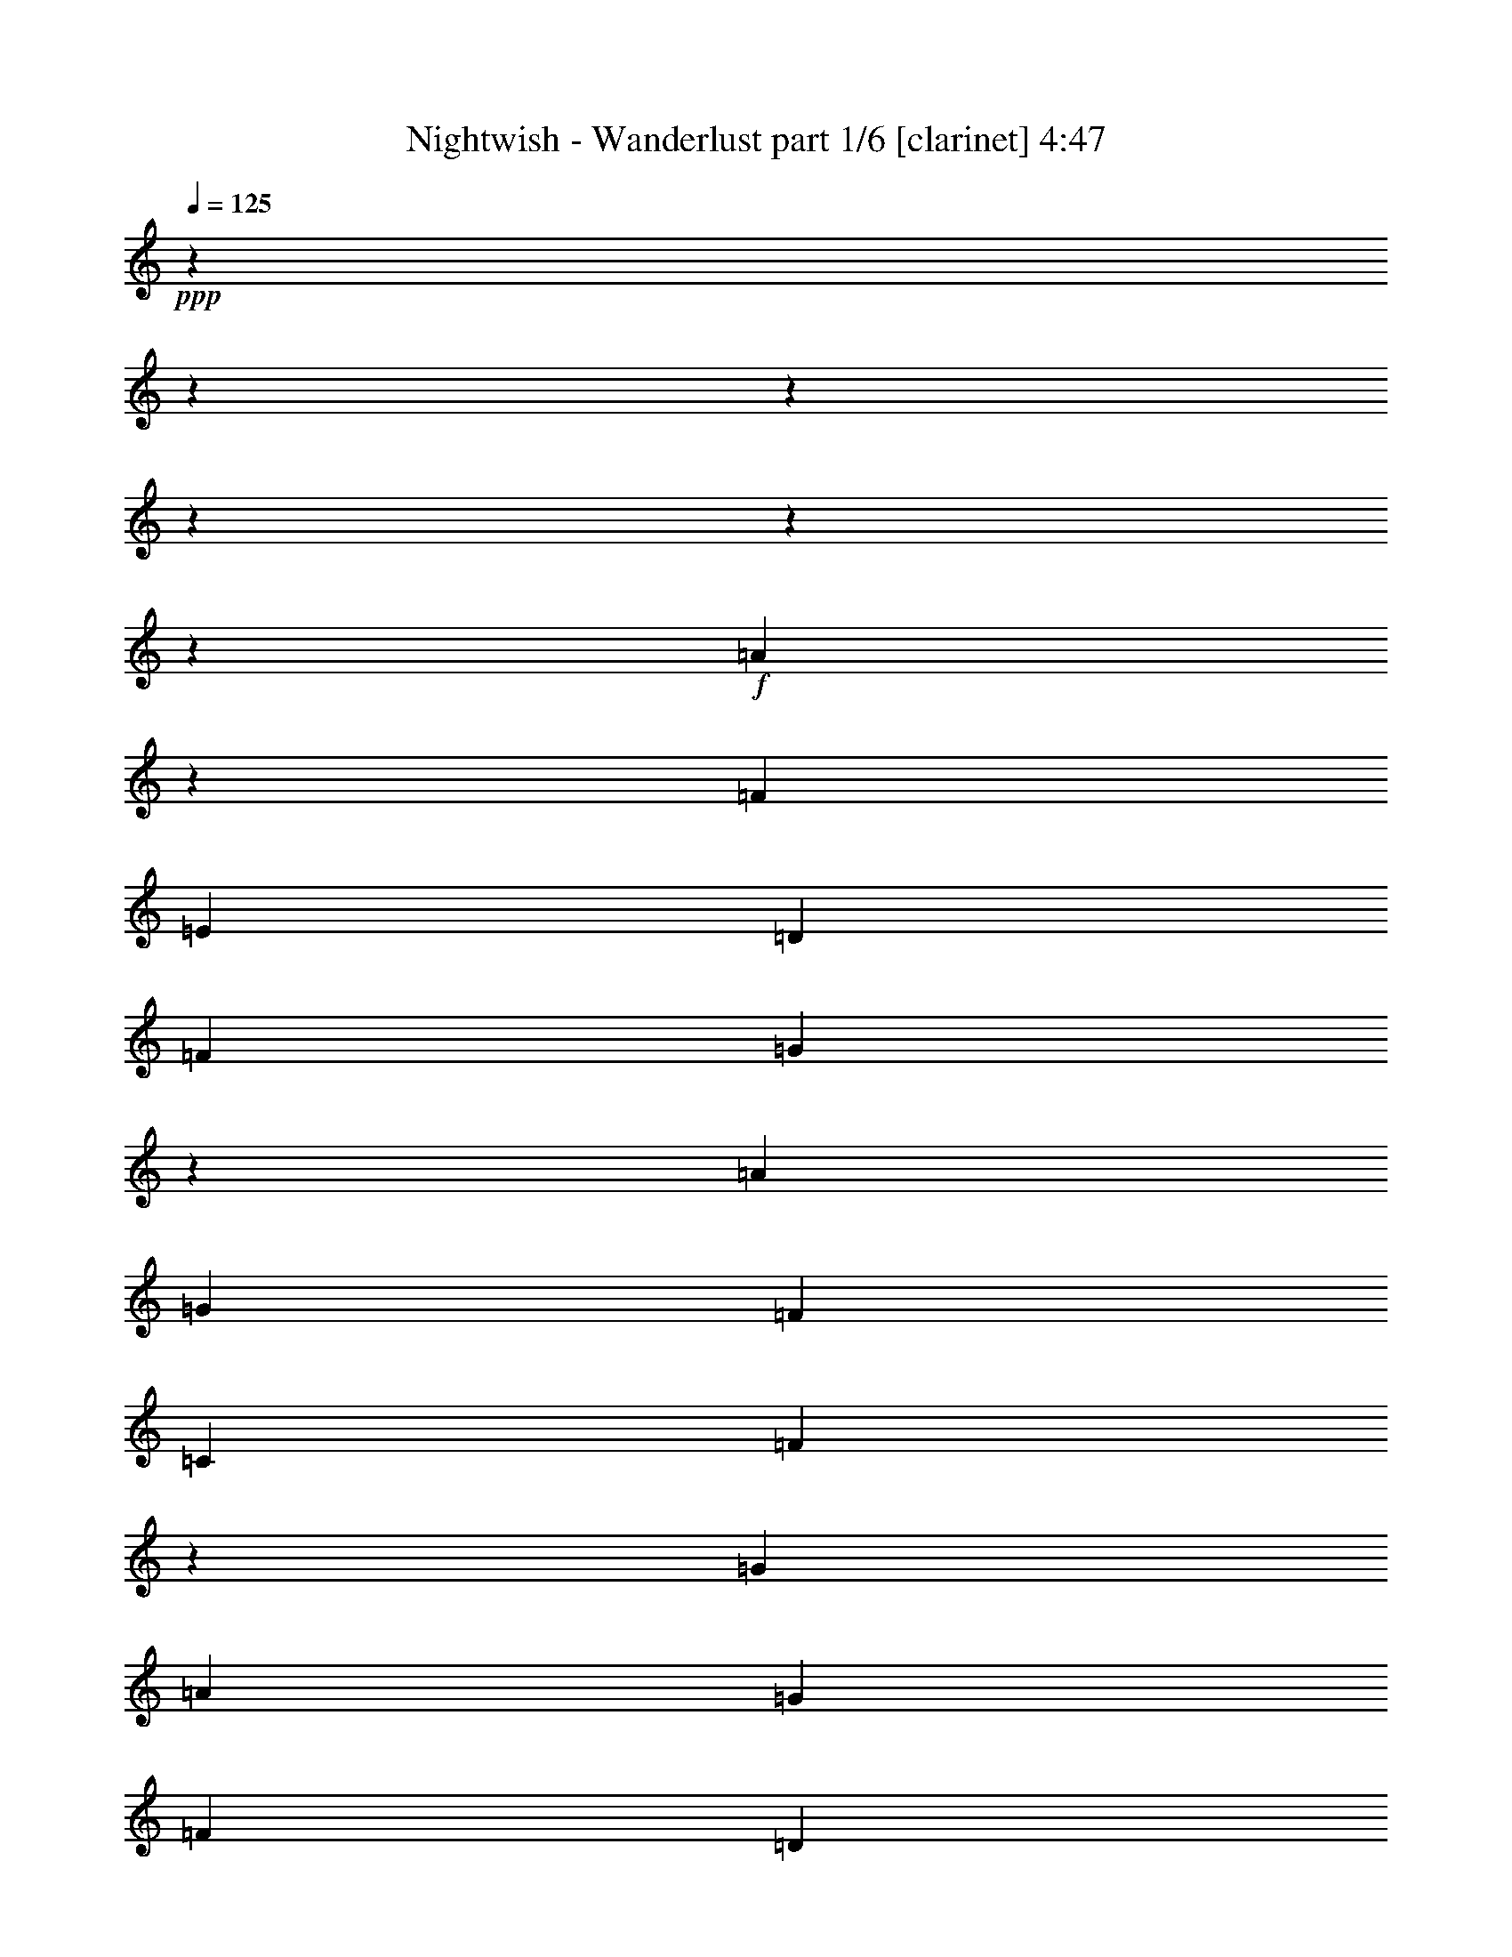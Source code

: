 % Produced with Bruzo's Transcoding Environment 

X:1 
T: Nightwish - Wanderlust part 1/6 [clarinet] 4:47 
Z: Transcribed with BruTE 
L: 1/4 
Q: 125 
K: C 
+ppp+ 
z13756/1719 
z13756/1719 
z13756/1719 
z13756/1719 
z13756/1719 
z29245/6876 
+f+ 
[=A4201/6876] 
z3439/27504 
[=F9691/13752] 
[=E13495/27504] 
[=D6461/9168] 
[=F10121/13752] 
[=G419/1146] 
z3439/27504 
[=A6461/9168] 
[=G10121/13752] 
[=F12635/27504] 
[=C20243/27504] 
[=F1867/3056] 
z3439/27504 
[=G12635/27504] 
[=A20243/27504] 
[=G9691/13752] 
[=F13495/27504] 
[=D12901/13752] 
z13823/27504 
[=A13495/27504] 
[^A6461/9168] 
[=A10121/13752] 
[=G419/1146] 
z3439/27504 
[=G6461/9168] 
[^A1867/3056] 
z3439/27504 
[=d12635/27504] 
[^c13495/27504] 
[^A13495/27504] 
[=A12635/27504] 
[=G13495/27504] 
[=D20243/27504] 
[=F9691/13752] 
[=G13495/27504] 
[=A6461/9168] 
[=G10121/13752] 
[=F13495/27504] 
[=C6461/9168] 
[=F10121/13752] 
[=G12635/27504] 
[=A20243/27504] 
[=G1867/3056] 
z3439/27504 
[=F12635/27504] 
[=D13639/13752] 
z12347/27504 
[=A13495/27504] 
[^A4201/6876] 
z3439/27504 
[=A9691/13752] 
[=G13495/27504] 
[=G6461/9168] 
[^A10121/13752] 
[=d419/1146] 
z3439/27504 
[=d4355/4584] 
[^c25775/27504] 
z9115/9168 
[=d419/1146] 
z3439/27504 
[=d6031/4584] 
z3439/27504 
[=d12635/27504] 
[^d39625/27504] 
[^d13495/27504] 
[=d4355/4584] 
[=c13495/13752] 
[=d4319/4584] 
z13756/1719 
z1745/9168 
[=d13495/27504] 
[=d39625/27504] 
[=d4355/4584] 
[^A13495/27504] 
[^A4355/4584] 
[=A13495/13752] 
[=A12635/27504] 
[=G13495/13752] 
[^A10305/3056] 
[=A1687/6876] 
[=G5887/27504] 
[=A3320/1719] 
[=d20243/27504] 
[^A9691/13752] 
[=A13495/27504] 
[=G3320/1719] 
[=d12635/27504] 
[=d1687/6876] 
[^A10121/13752] 
[=A419/1146] 
z3439/27504 
[=G4355/2292] 
[=d20243/27504] 
[^A9691/13752] 
[=A13495/27504] 
[=G20243/27504] 
[=A9691/13752] 
[^A13495/27504] 
[=c6461/9168] 
[=d10121/13752] 
[^d13495/27504] 
[=f4355/4584] 
[=g4355/4584] 
[=d13495/13752] 
[=c4355/4584] 
[^A3320/1719] 
[=d4201/6876] 
z3439/27504 
[^A9691/13752] 
[=A13495/27504] 
[=G49681/27504] 
z3439/27504 
[=d6461/9168] 
[^A10121/13752] 
[=A12635/27504] 
[=G1687/6876] 
[=G2249/9168] 
[=G13495/27504] 
[=A1687/6876] 
[=A5887/27504] 
[=A13495/27504] 
[^A1687/6876] 
[^A2249/9168] 
[^A419/1146] 
z3439/27504 
[=c12635/27504] 
[=c13495/27504] 
[=d4355/4584] 
[^d13495/13752] 
[=d4355/4584] 
[=c23551/27504] 
z3439/27504 
[=d6461/9168] 
[=c1867/3056] 
z3439/27504 
[^A12635/27504] 
[=A20243/27504] 
[^A9691/13752] 
[=A13495/27504] 
[=G4201/6876] 
z3439/27504 
[=A9691/13752] 
[^A13495/27504] 
[=A6061/13752] 
z1751/3438 
[^A13495/27504] 
[=c13495/27504] 
[=d6461/9168] 
[=c10121/13752] 
[^A12635/27504] 
[^d20243/27504] 
[=d1867/3056] 
z3439/27504 
[=c12635/27504] 
[=d23551/27504] 
z3439/27504 
[^d4355/4584] 
[=d4355/4584] 
[=c27139/27504] 
z13756/1719 
z13756/1719 
z13756/1719 
z13756/1719 
z13756/1719 
z116831/27504 
[=A6461/9168] 
[=F10121/13752] 
[=E13495/27504] 
[=D6461/9168] 
[=F10121/13752] 
[=G12635/27504] 
[=A13495/27504] 
[=A1687/6876] 
[=G1867/3056] 
z3439/27504 
[=F12635/27504] 
[=C20243/27504] 
[=F9691/13752] 
[=G13495/27504] 
[=A4201/6876] 
z3439/27504 
[=G9691/13752] 
[=F13495/27504] 
[=D4325/4584] 
z13675/27504 
[=A419/1146] 
z3439/27504 
[^A6461/9168] 
[=A10121/13752] 
[=G12635/27504] 
[=G20243/27504] 
[^A9691/13752] 
[=d13495/27504] 
[^c13495/27504] 
[^A419/1146] 
z3439/27504 
[=A12635/27504] 
[=G13495/27504] 
[=D4201/6876] 
z3439/27504 
[=F9691/13752] 
[=G13495/27504] 
[=A6461/9168] 
[=G10121/13752] 
[=F419/1146] 
z3439/27504 
[=C6461/9168] 
[=F1867/3056] 
z3439/27504 
[=G12635/27504] 
[=A20243/27504] 
[=G9691/13752] 
[=F13495/27504] 
[=D4201/6876] 
z3439/27504 
[=G9691/13752] 
[=A13495/27504] 
[^A6461/9168] 
[=A10121/13752] 
[=G13495/27504] 
[=G6461/9168] 
[^A10121/13752] 
[=d12635/27504] 
[=d13495/13752] 
[^c8641/9168] 
z27197/27504 
[=d12635/27504] 
[=d39625/27504] 
[=d13495/27504] 
[^d39625/27504] 
[^d13495/27504] 
[=d4355/4584] 
[=c13495/13752] 
[=d26063/27504] 
z13756/1719 
z2543/13752 
[=d419/1146] 
z3439/27504 
[=d39625/27504] 
[=d4355/4584] 
[^A13495/27504] 
[^A4355/4584] 
[=A23551/27504] 
z3439/27504 
[=A12635/27504] 
[=G13495/13752] 
[^A44653/13752] 
z3439/27504 
[=A368/1719] 
[=G2249/9168] 
[=A3320/1719] 
[=d4201/6876] 
z3439/27504 
[^A9691/13752] 
[=A13495/27504] 
[=G49681/27504] 
z3439/27504 
[=d12635/27504] 
[=d1687/6876] 
[^A10121/13752] 
[=A12635/27504] 
[=G3320/1719] 
[=d20243/27504] 
[^A9691/13752] 
[=A13495/27504] 
[=G6461/9168] 
[=A10121/13752] 
[^A13495/27504] 
[=c6461/9168] 
[=d10121/13752] 
[^d419/1146] 
z3439/27504 
[=f4355/4584] 
[=g4355/4584] 
[=d13495/13752] 
[=c4355/4584] 
[^A3320/1719] 
[=d6461/9168] 
[^A10121/13752] 
[=A419/1146] 
z3439/27504 
[=G4355/2292] 
[=d20243/27504] 
[^A1867/3056] 
z3439/27504 
[=A12635/27504] 
[=G1687/6876] 
[=G2249/9168] 
[=G419/1146] 
z3439/27504 
[=A368/1719] 
[=A2249/9168] 
[=A13495/27504] 
[^A1687/6876] 
[^A2249/9168] 
[^A12635/27504] 
[=c13495/27504] 
[=c13495/27504] 
[=d4355/4584] 
[^d23551/27504] 
z3439/27504 
[=d4355/4584] 
[=c4355/4584] 
[=d20243/27504] 
[=c9691/13752] 
[^A13495/27504] 
[=A20243/27504] 
[^A9691/13752] 
[=A13495/27504] 
[=G6461/9168] 
[=A10121/13752] 
[^A13495/27504] 
[=A12271/27504] 
z13859/27504 
[^A13495/27504] 
[=c419/1146] 
z3439/27504 
[=d6461/9168] 
[=c1867/3056] 
z3439/27504 
[^A12635/27504] 
[^d20243/27504] 
[=d9691/13752] 
[=c13495/27504] 
[=d4355/4584] 
[^d13495/13752] 
[=d4355/4584] 
[=c1598/1719] 
z13756/1719 
z13756/1719 
z13756/1719 
z13756/1719 
z13756/1719 
z13756/1719 
z13756/1719 
z13756/1719 
z13756/1719 
z124123/27504 
[^C13495/13752] 
[^C12635/27504] 
[^D13495/13752] 
[^D419/1146] 
z3439/27504 
[=E4355/4584] 
[^F4355/4584] 
[^F13495/27504] 
[^G39625/27504] 
[=A23551/27504] 
z3439/27504 
[^G39625/13752] 
[^F4355/4584] 
[^G34267/9168] 
z3439/27504 
[^C4355/4584] 
[^C13495/27504] 
[^D4355/4584] 
[^D13495/27504] 
[=E4355/4584] 
[^F23551/27504] 
z3439/27504 
[^F12635/27504] 
[^G39625/27504] 
[=A13495/13752] 
[^G39625/13752] 
[^F4355/4584] 
[^G3320/1719] 
[^F26587/13752] 
z13756/1719 
z13756/1719 
z13756/1719 
z173503/27504 
[^C4355/4584] 
[^C13495/27504] 
[^D4355/4584] 
[^D13495/27504] 
[=E4355/4584] 
[^F13495/13752] 
[^F12635/27504] 
[^G18523/13752] 
z3439/27504 
[=A4355/4584] 
[^G39625/13752] 
[^F23551/27504] 
z3439/27504 
[^G26345/6876] 
[^C4355/4584] 
[^C13495/27504] 
[^D23551/27504] 
z3439/27504 
[^D12635/27504] 
[=E23551/27504] 
z3439/27504 
[^F4355/4584] 
[^F13495/27504] 
[^G39625/27504] 
[=A4355/4584] 
[^G39625/13752] 
[^F13495/13752] 
[^G49681/27504] 
z3439/27504 
[^F4355/2292] 
[^c3320/573] 
[^d49681/27504] 
z3439/27504 
[=e208181/27504] 
z3439/27504 
[=e26345/6876] 
[^f39625/27504] 
[=e39625/27504] 
[^d13495/13752] 
[=e17635/2292] 
[^c39625/6876] 
[^d3320/1719] 
[=e17635/2292] 
[=d6640/1719] 
[^f26345/6876] 
[=e209041/27504] 
z3439/27504 
[^c39625/6876] 
[^d49681/27504] 
z3439/27504 
[=e17635/2292] 
[=e26345/6876] 
[^f39625/27504] 
[=e18523/13752] 
z3439/27504 
[^d4355/4584] 
[=e17635/2292] 
[^c39625/6876] 
[^d3320/1719] 
[=e17635/2292] 
[=d6640/1719] 
[^f26345/6876] 
[=e52769/6876] 
z85975/13752 

X:2 
T: Nightwish - Wanderlust part 2/6 [flute] 4:47 
Z: Transcribed with BruTE 
L: 1/4 
Q: 125 
K: C 
+ppp+ 
z13756/1719 
z13756/1719 
z13756/1719 
z13756/1719 
z13756/1719 
z13756/1719 
z13756/1719 
z13756/1719 
z13756/1719 
z81593/13752 
+fff+ 
[=F419/1146] 
z3439/27504 
[=F6031/4584] 
z3439/27504 
[=F12635/27504] 
[=G39625/27504] 
[=G13495/27504] 
[=F4355/4584] 
[^D13495/13752] 
[=F4319/4584] 
z13756/1719 
z13756/1719 
z31687/13752 
[=F,1687/6876] 
[=F,5887/27504] 
[=F,26477/13752] 
z13756/1719 
z13756/1719 
z13756/1719 
z13756/1719 
z13756/1719 
z13756/1719 
z13756/1719 
z13756/1719 
z13756/1719 
z13756/1719 
z13756/1719 
z13756/1719 
z13756/1719 
z13756/1719 
z13756/1719 
z13873/2292 
[=F12635/27504] 
[=F39625/27504] 
[=F13495/27504] 
[=G39625/27504] 
[=G13495/27504] 
[=F4355/4584] 
[^D13495/13752] 
[=F26063/27504] 
z13756/1719 
z13756/1719 
z7025/3056 
[=F,368/1719] 
[=F,2249/9168] 
[=F,26551/13752] 
z13756/1719 
z13756/1719 
z13756/1719 
z13756/1719 
z13756/1719 
z13756/1719 
z13756/1719 
z13756/1719 
z13756/1719 
z13756/1719 
z13756/1719 
z13756/1719 
z13756/1719 
z13756/1719 
z13756/1719 
z13756/1719 
z39409/9168 
[=E,39625/13752] 
[^D,4355/4584] 
[=E,52409/13752] 
z35507/4584 
[=E,39625/13752] 
[^D,4355/4584] 
[=E,3320/1719] 
[^D,26587/13752] 
z13756/1719 
z13756/1719 
z13756/1719 
z13756/1719 
z55009/9168 
[=E,39625/13752] 
[^D,23551/27504] 
z3439/27504 
[=E,13163/3438] 
z13231/1719 
[=E,39625/13752] 
[^D,13495/13752] 
[=E,49681/27504] 
z3439/27504 
[^D,4355/2292] 
[=E,6640/1719=A,6640/1719] 
[^F,34267/9168=A,34267/9168] 
z3439/27504 
[^G,208181/27504^C208181/27504] 
z3439/27504 
[^G,26345/6876=B,26345/6876] 
[^F,39625/27504=B,39625/27504] 
[^F,39625/27504=B,39625/27504] 
[^F,13495/13752=C13495/13752] 
[^G,17635/2292^C17635/2292] 
[=E,34267/9168=A,34267/9168] 
z3439/27504 
[^F,26345/6876=A,26345/6876] 
[^G,17635/2292^C17635/2292] 
[^F,6640/1719=A,6640/1719] 
[=B,26345/6876=D26345/6876] 
[^G,209041/27504=B,209041/27504] 
z3439/27504 
[=E,26345/6876=A,26345/6876] 
[^F,34267/9168=A,34267/9168] 
z3439/27504 
[^G,17635/2292^C17635/2292] 
[^G,26345/6876=B,26345/6876] 
[=B,39625/27504^D39625/27504] 
[=B,18523/13752] 
z3439/27504 
[=C4355/4584] 
[^G,17635/2292^C17635/2292] 
[=E,34267/9168=A,34267/9168] 
z3439/27504 
[^F,26345/6876=A,26345/6876] 
[^G,17635/2292^C17635/2292] 
[^F,6640/1719=A,6640/1719] 
[=B,26345/6876=D26345/6876] 
[^G,52769/6876=B,52769/6876] 
z85975/13752 

X:3 
T: Nightwish - Wanderlust part 3/6 [lute] 4:47 
Z: Transcribed with BruTE 
L: 1/4 
Q: 125 
K: C 
+ppp+ 
+pp+ 
[=A1687/6876] 
[=F2249/9168] 
[=E1687/6876] 
[=D5887/27504] 
[=E1687/6876] 
[=F2249/9168] 
[=G1687/6876] 
[=A2249/9168] 
[=c1687/6876] 
[=d5887/27504] 
[=e1687/6876] 
[=f2249/9168] 
[=a1687/6876] 
[=f2249/9168] 
[=e1687/6876] 
[=d2249/9168] 
[=c'12635/27504] 
[^a1687/6876] 
[=c'2249/9168] 
[=a1687/6876] 
[=c'2249/9168] 
[=g1687/6876] 
[=c'5887/27504] 
[=f1687/6876] 
[=c'2249/9168] 
[^a1687/6876] 
[=c'2249/9168] 
[=a1687/6876] 
[=c'5887/27504] 
[=g1687/6876] 
[=c'2249/9168] 
[^a1687/6876] 
[=a2249/9168] 
[=g1687/6876] 
[=d2249/9168] 
[^A368/1719] 
[=A2249/9168] 
[=G1687/6876] 
[=D2249/9168] 
[^A,1687/6876] 
[=A,2249/9168] 
[=G,368/1719] 
[=D,2249/9168] 
[^A,1687/6876] 
[=D,2249/9168] 
[=G,1687/6876] 
[=A,2249/9168] 
[^A,1687/6876] 
[=D,5887/27504] 
[=G,1687/6876] 
[^A,2249/9168] 
[=D1687/6876] 
[=G,2249/9168] 
[^A,1687/6876] 
[=D5887/27504] 
[=E1687/6876] 
[=A,2249/9168] 
[^C1687/6876] 
[=E2249/9168] 
[=A1687/6876] 
[=G2249/9168] 
[=F368/1719] 
[=E2249/9168] 
[=A1687/6876] 
[=F2249/9168] 
[=E1687/6876] 
[=D2249/9168] 
[=E1687/6876] 
[=F5887/27504] 
[=G1687/6876] 
[=A2249/9168] 
[=c1687/6876] 
[=d2249/9168] 
[=e1687/6876] 
[=f5887/27504] 
[=a1687/6876] 
[=f2249/9168] 
[=e1687/6876] 
[=d2249/9168] 
[=a419/1146=c'419/1146] 
z3439/27504 
[=g368/1719^a368/1719] 
[=a2249/9168=c'2249/9168] 
[=f1687/6876=a1687/6876] 
[=a2249/9168=c'2249/9168] 
[=e1687/6876=g1687/6876] 
[=a2249/9168=c'2249/9168] 
[=d368/1719=f368/1719] 
[=a2249/9168=c'2249/9168] 
[=g1687/6876^a1687/6876] 
[=a2249/9168=c'2249/9168] 
[=f1687/6876=a1687/6876] 
[=a2249/9168=c'2249/9168] 
[=e1687/6876=g1687/6876] 
[=a5887/27504=c'5887/27504] 
[^a1687/6876] 
[=a2249/9168] 
[=g1687/6876] 
[=d2249/9168] 
[^A1687/6876] 
[=A2249/9168] 
[=G368/1719] 
[=D2249/9168] 
[^A,1687/6876] 
[=A,2249/9168] 
[=G,1687/6876] 
[=D,2249/9168] 
[^A,368/1719] 
[=D,2249/9168] 
[=G,1687/6876] 
[=A,2249/9168] 
[^A,1687/6876] 
[=D,2249/9168] 
[=G,1687/6876] 
[^A,5887/27504] 
[=D1687/6876] 
[=G,2249/9168] 
[^A,1687/6876] 
[=D2249/9168] 
[^A,3925/27504=F3925/27504=D3925/27504-] 
[=D547/3056^A,547/3056-] 
[^A,1757/9168=F1757/9168=D1757/9168-^A1757/9168-] 
[=D547/3056^A547/3056=F547/3056-] 
[=F3439/27504-] 
[=D3649/27504=F3649/27504] 
[=A,601/3056=E601/3056^C601/3056-] 
[=A,3439/27504-^C3439/27504] 
[=A,1549/9168=E1549/9168] 
[^C1849/9168=A1849/9168=E1849/9168-] 
[=E3439/27504-] 
[^C501/3056=E501/3056] 
+pp+ 
[=F6496/1719^A6496/1719] 
[=d3439/27504-] 
[^A23975/6876=d23975/6876] 
z8621/27504 
[=A24061/13752=c24061/13752] 
z833/4584 
[=A9457/13752-=c9457/13752-] 
[=G5627/27504-=A5627/27504^A5627/27504-=c5627/27504] 
[=G13259/27504-^A13259/27504-] 
[=F3439/27504-=G3439/27504=A3439/27504-^A3439/27504] 
[=F331/1719=A331/1719-] 
[=A5159/27504-] 
[=E1243/9168-=G1243/9168-=A1243/9168] 
[=E1367/1146-=G1367/1146-] 
[=E839/3438=F839/3438-=G839/3438] 
[=F2437/6876-] 
[=E3439/27504-=F3439/27504] 
[=E7511/4584] 
z419/2292 
[=D68911/27504] 
z13756/1719 
z13756/1719 
z13756/1719 
z13756/1719 
z13756/1719 
z13756/1719 
z13756/1719 
z137357/27504 
[=D12635/27504] 
[=D1687/6876] 
[^A,10121/13752] 
[=A,419/1146] 
z3439/27504 
[=G,4355/2292] 
[=D20243/27504] 
[^A,9691/13752] 
[=A,13495/27504] 
[=G,20243/27504] 
[=A,9691/13752] 
[^A,13495/27504] 
[=C6461/9168] 
[=D10121/13752] 
[^D13495/27504] 
[=F4355/4584] 
[=G4355/4584] 
[=D13495/13752] 
[=C4355/4584] 
[^A,3320/1719] 
[=D4201/6876] 
z3439/27504 
[^A,9691/13752] 
[=A,13495/27504] 
[=G,49681/27504] 
z3439/27504 
[=D6461/9168] 
[^A,10121/13752] 
[=A,12635/27504] 
[=G,1687/6876] 
[=G,2249/9168] 
[=G,13495/27504] 
[=A,1687/6876] 
[=A,5887/27504] 
[=A,13495/27504] 
[^A,1687/6876] 
[^A,2249/9168] 
[^A,419/1146] 
z3439/27504 
[=C12635/27504] 
[=C13495/27504] 
[=D4355/4584] 
[^D13495/13752] 
[=D4355/4584] 
[=C23551/27504] 
z3439/27504 
[=D6461/9168] 
[=C1867/3056] 
z3439/27504 
[^A,12635/27504] 
[=A,20243/27504] 
[^A,9691/13752] 
[=A,13495/27504] 
[=G,4201/6876] 
z3439/27504 
[=A,9691/13752] 
[^A,13495/27504] 
[=A,6061/13752] 
z1751/3438 
[^A,13495/27504] 
[=C13495/27504] 
[=D6461/9168] 
[=C10121/13752] 
[^A,12635/27504] 
[^D20243/27504] 
[=D1867/3056] 
z3439/27504 
[=C12635/27504] 
[=D23551/27504] 
z3439/27504 
[^D4355/4584] 
[=D4355/4584] 
[=C13495/13752] 
+pp+ 
[=A1687/6876] 
[=F2249/9168] 
[=E368/1719] 
[=D2249/9168] 
[=E1687/6876] 
[=F2249/9168] 
[=G1687/6876] 
[=A2249/9168] 
[=c368/1719] 
[=d2249/9168] 
[=e1687/6876] 
[=f2249/9168] 
[=a1687/6876] 
[=f2249/9168] 
[=e1687/6876] 
[=d5887/27504] 
[=c'13495/27504] 
[^a1687/6876] 
[=c'2249/9168] 
[=a1687/6876] 
[=c'5887/27504] 
[=g1687/6876] 
[=c'2249/9168] 
[=f1687/6876] 
[=c'2249/9168] 
[^a1687/6876] 
[=c'2249/9168] 
[=a368/1719] 
[=c'2249/9168] 
[=g1687/6876] 
[=c'2249/9168] 
[^a1687/6876] 
[=a2249/9168] 
[=g1687/6876] 
[=d5887/27504] 
[^A1687/6876] 
[=A2249/9168] 
[=G1687/6876] 
[=D2249/9168] 
[^A,1687/6876] 
[=A,5887/27504] 
[=G,1687/6876] 
[=D,2249/9168] 
[^A,1687/6876] 
[=D,2249/9168] 
[=G,1687/6876] 
[=A,2249/9168] 
[^A,368/1719] 
[=D,2249/9168] 
[=G,1687/6876] 
[^A,2249/9168] 
[=D1687/6876] 
[=G,2249/9168] 
[^A,368/1719] 
[=D2249/9168] 
[=E1687/6876] 
[=A,2249/9168] 
[^C1687/6876] 
[=E2249/9168] 
[=A1687/6876] 
[=G5887/27504] 
[=F1687/6876] 
[=E2249/9168] 
[=A1687/6876] 
[=F2249/9168] 
[=E1687/6876] 
[=D2249/9168] 
[=E368/1719] 
[=F2249/9168] 
[=G1687/6876] 
[=A2249/9168] 
[=c1687/6876] 
[=d2249/9168] 
[=e368/1719] 
[=f2249/9168] 
[=a1687/6876] 
[=f2249/9168] 
[=e1687/6876] 
[=d2249/9168] 
[=a12635/27504=c'12635/27504] 
[=g1687/6876^a1687/6876] 
[=a2249/9168=c'2249/9168] 
[=f1687/6876=a1687/6876] 
[=a2249/9168=c'2249/9168] 
[=e1687/6876=g1687/6876] 
[=a5887/27504=c'5887/27504] 
[=d1687/6876=f1687/6876] 
[=a2249/9168=c'2249/9168] 
[=g1687/6876^a1687/6876] 
[=a2249/9168=c'2249/9168] 
[=f1687/6876=a1687/6876] 
[=a2249/9168=c'2249/9168] 
[=e368/1719=g368/1719] 
[=a2249/9168=c'2249/9168] 
[^a1687/6876] 
[=a2249/9168] 
[=g1687/6876] 
[=d2249/9168] 
[^A368/1719] 
[=A2249/9168] 
[=G1687/6876] 
[=D2249/9168] 
[^A,1687/6876] 
[=A,2249/9168] 
[=G,1687/6876] 
[=D,5887/27504] 
[^A,1687/6876] 
[=D,2249/9168] 
[=G,1687/6876] 
[=A,2249/9168] 
[^A,1687/6876] 
[=D,2249/9168] 
[=G,368/1719] 
[^A,2249/9168] 
[=D1687/6876] 
[=G,2249/9168] 
[^A,1687/6876] 
[=D2249/9168] 
[^A,601/3056=F601/3056=D601/3056-] 
[^A,3439/27504-=D3439/27504] 
[^A,3787/27504=F3787/27504] 
[=D6407/27504^A6407/27504=F6407/27504-] 
[=F3439/27504-] 
[=D3649/27504=F3649/27504] 
[=A,601/3056=E601/3056^C601/3056-] 
[=A,3439/27504-^C3439/27504] 
[=A,1549/9168=E1549/9168] 
[^C4063/27504=A4063/27504=E4063/27504-] 
[=E547/3056-] 
[^C5369/27504=E5369/27504=F5369/27504-^A5369/27504-] 
+pp+ 
[=F2911/764^A2911/764] 
[^A32143/9168-=d32143/9168] 
[^A3439/27504] 
z177/764 
[=A48271/27504=c48271/27504] 
z4849/27504 
[=A9457/13752-=c9457/13752-] 
[=G5627/27504-=A5627/27504^A5627/27504-=c5627/27504] 
[=G661/1528-^A661/1528-] 
[=F100/573-=G100/573=A100/573-^A100/573] 
[=F331/1719=A331/1719-] 
[=A5159/27504-] 
[=E1243/9168-=G1243/9168-=A1243/9168] 
[=E1367/1146-=G1367/1146-] 
[=E839/3438=F839/3438-=G839/3438] 
[=F8597/27504-] 
[=E1865/13752-=F1865/13752] 
[=E46075/27504] 
z4879/27504 
[=D69059/27504] 
z13756/1719 
z13756/1719 
z13756/1719 
z13756/1719 
z13756/1719 
z13756/1719 
z13756/1719 
z137209/27504 
[=D12635/27504] 
[=D1687/6876] 
[^A,10121/13752] 
[=A,12635/27504] 
[=G,3320/1719] 
[=D20243/27504] 
[^A,9691/13752] 
[=A,13495/27504] 
[=G,6461/9168] 
[=A,10121/13752] 
[^A,13495/27504] 
[=C6461/9168] 
[=D10121/13752] 
[^D419/1146] 
z3439/27504 
[=F4355/4584] 
[=G4355/4584] 
[=D13495/13752] 
[=C4355/4584] 
[^A,3320/1719] 
[=D6461/9168] 
[^A,10121/13752] 
[=A,419/1146] 
z3439/27504 
[=G,4355/2292] 
[=D20243/27504] 
[^A,1867/3056] 
z3439/27504 
[=A,12635/27504] 
[=G,1687/6876] 
[=G,2249/9168] 
[=G,419/1146] 
z3439/27504 
[=A,368/1719] 
[=A,2249/9168] 
[=A,13495/27504] 
[^A,1687/6876] 
[^A,2249/9168] 
[^A,12635/27504] 
[=C13495/27504] 
[=C13495/27504] 
[=D4355/4584] 
[^D23551/27504] 
z3439/27504 
[=D4355/4584] 
[=C4355/4584] 
[=D20243/27504] 
[=C9691/13752] 
[^A,13495/27504] 
[=A,20243/27504] 
[^A,9691/13752] 
[=A,13495/27504] 
[=G,6461/9168] 
[=A,10121/13752] 
[^A,13495/27504] 
[=A,12271/27504] 
z13859/27504 
[^A,13495/27504] 
[=C419/1146] 
z3439/27504 
[=D6461/9168] 
[=C1867/3056] 
z3439/27504 
[^A,12635/27504] 
[^D20243/27504] 
[=D9691/13752] 
[=C13495/27504] 
[=D4355/4584] 
[^D13495/13752] 
[=D4355/4584] 
[=C1598/1719] 
z13756/1719 
z13756/1719 
z13756/1719 
z13756/1719 
z13756/1719 
z13756/1719 
z13756/1719 
z13756/1719 
z13756/1719 
z13756/1719 
z116507/27504 
[^G3925/27504] 
[^F547/3056] 
[=E3787/27504] 
[=B,1595/9168] 
[=E1687/9168] 
[^F3649/27504] 
[^G3925/27504] 
[^F547/3056] 
[=E1549/9168] 
[=B,3925/27504] 
[=E1687/9168] 
[^F555/3056^G555/3056-] 
[^G3439/27504] 
[^F547/3056] 
[=E3787/27504] 
[=B,1595/9168] 
[=E4201/27504] 
[^F501/3056] 
[^G3925/27504] 
[^F547/3056] 
[=E1711/9168=B,1711/9168-] 
[=B,3439/27504] 
[=E1687/9168] 
[^F3649/27504] 
[^G1595/9168] 
[^F4063/27504] 
[=E1549/9168] 
[=B,3925/27504] 
[=E1687/9168] 
[^F555/3056^G555/3056-] 
[^G3439/27504] 
[^F547/3056] 
[=E3787/27504] 
[=B,1595/9168] 
[=E1687/9168] 
[^F3649/27504] 
[^G3925/27504] 
[^F547/3056] 
[=E1549/9168] 
[=B,3925/27504] 
[=E1687/9168] 
[^F555/3056^G555/3056-] 
[^G3439/27504] 
[^F547/3056] 
[=E3787/27504] 
[=B,1595/9168] 
[=E4201/27504] 
[^F267/1528] 
z70441/9168 
[^G3925/27504] 
[^F547/3056] 
[=E1711/9168=B,1711/9168-] 
[=B,3439/27504] 
[=E1687/9168] 
[^F555/3056^G555/3056-] 
[^G3439/27504] 
[^F4063/27504] 
[=E1549/9168] 
[=B,3925/27504] 
[=E1687/9168] 
[^F501/3056] 
[^G3925/27504] 
[^F547/3056] 
[=E3787/27504] 
[=B,1595/9168] 
[=E1687/9168] 
[^F3649/27504] 
[^G1595/9168] 
[^F4063/27504] 
[=E1549/9168] 
[=B,3925/27504] 
[=E6991/27504] 
[^F271/1146^G271/1146] 
[^F547/3056] 
[=E3787/27504] 
[=B,1595/9168] 
[=E1687/9168] 
[^F3649/27504] 
[^G3925/27504] 
[^F547/3056] 
[=E1711/9168=B,1711/9168-] 
[=B,3439/27504] 
[=E1687/9168] 
[^F3649/27504] 
[^G1595/9168] 
[^F4063/27504] 
[=E1549/9168] 
[=B,3925/27504] 
[=E1687/9168] 
[^F501/3056] 
[^G3925/27504] 
[^F547/3056] 
[=E3787/27504] 
[=B,1595/9168] 
[=E1687/9168] 
[^F3703/27504] 
z13756/1719 
z13756/1719 
z13756/1719 
z13756/1719 
z55009/9168 
[^G1595/9168] 
[^F4063/27504] 
[=E1549/9168] 
[=B,3925/27504] 
[=E1687/9168] 
[^F555/3056^G555/3056-] 
[^G3439/27504] 
[^F547/3056] 
[=E3787/27504] 
[=B,1595/9168] 
[=E4201/27504] 
[^F501/3056] 
[^G3925/27504] 
[^F547/3056] 
[=E1711/9168=B,1711/9168-] 
[=B,3439/27504] 
[=E1687/9168] 
[^F3649/27504] 
[^G1595/9168] 
[^F4063/27504] 
[=E1549/9168] 
[=B,3925/27504] 
[=E2617/9168] 
[^F1411/6876^G1411/6876] 
[^F547/3056] 
[=E3787/27504] 
[=B,1595/9168] 
[=E1687/9168] 
[^F3649/27504] 
[^G3925/27504] 
[^F547/3056] 
[=E1549/9168] 
[=B,3925/27504] 
[=E1687/9168] 
[^F555/3056^G555/3056-] 
[^G3439/27504] 
[^F547/3056] 
[=E3787/27504] 
[=B,1595/9168] 
[=E4201/27504] 
[^F501/3056] 
[^G3925/27504] 
[^F547/3056] 
[=E1711/9168=B,1711/9168-] 
[=B,3439/27504] 
[=E5195/27504] 
z215135/27504 
[^G1595/9168] 
[^F547/3056] 
[=E3787/27504] 
[=B,3925/27504] 
[=E1687/9168] 
[^F501/3056] 
[^G3925/27504] 
[^F547/3056] 
[=E3787/27504] 
[=B,1595/9168] 
[=E1687/9168] 
[^F3649/27504] 
[^G1595/9168] 
[^F4063/27504] 
[=E1549/9168] 
[=B,3925/27504] 
[=E1687/9168] 
[^F555/3056^G555/3056-] 
[^G3439/27504] 
[^F547/3056] 
[=E3787/27504] 
[=B,1595/9168] 
[=E6991/27504] 
[^F1411/6876^G1411/6876] 
[^F547/3056] 
[=E1711/9168=B,1711/9168-] 
[=B,3439/27504] 
[=E1687/9168] 
[^F555/3056^G555/3056-] 
[^G3439/27504] 
[^F4063/27504] 
[=E1549/9168] 
[=B,3925/27504] 
[=E1687/9168] 
[^F501/3056] 
[^G3925/27504] 
[^F547/3056] 
[=E3787/27504] 
[=B,1595/9168] 
[=E1687/9168] 
[^F3649/27504] 
[^G1595/9168] 
[^F4063/27504] 
[=E1549/9168] 
[=B,3925/27504] 
[=E619/3438] 
z13756/1719 
z13756/1719 
z13756/1719 
z13756/1719 
z13756/1719 
z13756/1719 
z13756/1719 
z13756/1719 
z13756/1719 
z13756/1719 
z13756/1719 
z13756/1719 
z13756/1719 
z13756/1719 
z13756/1719 
z13756/1719 
z3439/2292 

X:4 
T: Nightwish - Wanderlust part 4/6 [harp] 4:47 
Z: Transcribed with BruTE 
L: 1/4 
Q: 125 
K: C 
+ppp+ 
+pp+ 
[=d1687/6876] 
[=d2249/9168] 
[=d1687/6876] 
[=d5887/27504] 
[=d1687/6876] 
[=d2249/9168] 
[=d1687/6876] 
[=d2249/9168] 
[=d1687/6876] 
[=d5887/27504] 
[=d1687/6876] 
[=d2249/9168] 
[=d1687/6876] 
[=d2249/9168] 
[=d1687/6876] 
[=d2249/9168] 
[=F368/1719] 
[=F2249/9168] 
[=F1687/6876] 
[=F2249/9168] 
[=F1687/6876] 
[=F2249/9168] 
[=F1687/6876] 
[=F5887/27504] 
[=F1687/6876] 
[=F2249/9168] 
[=F1687/6876] 
[=F2249/9168] 
[=F1687/6876] 
[=F5887/27504] 
[=F1687/6876] 
[=F2249/9168] 
[=G1687/6876] 
[=G2249/9168] 
[=G1687/6876] 
[=G2249/9168] 
[=G368/1719] 
[=G2249/9168] 
[=G1687/6876] 
[=G2249/9168] 
[=G1687/6876] 
[=G2249/9168] 
[=G368/1719] 
[=G2249/9168] 
[=G1687/6876] 
[=G2249/9168] 
[=G1687/6876] 
[=G2249/9168] 
[=G1687/6876] 
[=G5887/27504] 
[=G1687/6876] 
[=G2249/9168] 
[=G1687/6876] 
[=G2249/9168] 
[=G1687/6876] 
[=G5887/27504] 
[=A1687/6876] 
[=A2249/9168] 
[=A1687/6876] 
[=A2249/9168] 
[=A1687/6876] 
[=A2249/9168] 
[=A368/1719] 
[=A2249/9168] 
[=d1687/6876] 
[=d2249/9168] 
[=d1687/6876] 
[=d2249/9168] 
[=d1687/6876] 
[=d5887/27504] 
[=d1687/6876] 
[=d2249/9168] 
[=d1687/6876] 
[=d2249/9168] 
[=d1687/6876] 
[=d5887/27504] 
[=d1687/6876] 
[=d2249/9168] 
[=d1687/6876] 
[=d2249/9168] 
[=F1687/6876] 
[=F2249/9168] 
[=F368/1719] 
[=F2249/9168] 
[=F1687/6876] 
[=F2249/9168] 
[=F1687/6876] 
[=F2249/9168] 
[=F368/1719] 
[=F2249/9168] 
[=F1687/6876] 
[=F2249/9168] 
[=F1687/6876] 
[=F2249/9168] 
[=F1687/6876] 
[=F5887/27504] 
[=G1687/6876] 
[=G2249/9168] 
[=G1687/6876] 
[=G2249/9168] 
[=G1687/6876] 
[=G2249/9168] 
[=G368/1719] 
[=G2249/9168] 
[=G1687/6876] 
[=G2249/9168] 
[=G1687/6876] 
[=G2249/9168] 
[=G368/1719] 
[=G2249/9168] 
[=G1687/6876] 
[=G2249/9168] 
[=G1687/6876] 
[=G2249/9168] 
[=G1687/6876] 
[=G5887/27504] 
[=G1687/6876] 
[=G2249/9168] 
[=G1687/6876] 
[=G2249/9168] 
[^A1687/6876] 
[^A5887/27504] 
[^A1687/6876] 
[^A2249/9168] 
[=A1687/6876] 
[=A2249/9168] 
[=A1687/6876] 
[=A2249/9168] 
[^A26345/6876=f26345/6876^a26345/6876] 
[=G6640/1719=d6640/1719=g6640/1719] 
[=F26345/6876=c26345/6876=f26345/6876] 
[=c3320/1719=g3320/1719=c'3320/1719] 
[^c3320/1719=g3320/1719] 
[=D26345/6876=A26345/6876=d26345/6876] 
[=F6640/1719=c6640/1719=f6640/1719] 
[=G34267/9168=d34267/9168=g34267/9168] 
z3439/27504 
[=G4355/2292=d4355/2292=g4355/2292] 
[=A3320/1719=e3320/1719=a3320/1719] 
[=D6640/1719=A6640/1719=d6640/1719] 
[=F26345/6876=c26345/6876=f26345/6876] 
[=G6640/1719=d6640/1719=g6640/1719] 
[=G49681/27504=d49681/27504=g49681/27504] 
z3439/27504 
[^A4355/4584=f4355/4584^a4355/4584] 
[=A4355/4584=e4355/4584=a4355/4584] 
[^A6640/1719=f6640/1719^a6640/1719] 
[^D34267/9168^A34267/9168^d34267/9168] 
z3439/27504 
+pp+ 
[=D368/1719=F368/1719=A368/1719=d368/1719] 
[=D2249/9168=F2249/9168=A2249/9168=d2249/9168] 
[=D785/3438-=F785/3438-=A785/3438-=d785/3438] 
[=D2405/9168=F2405/9168=A2405/9168] 
[=D6541/27504-=F6541/27504-=A6541/27504-=d6541/27504] 
[=D1159/4584=F1159/4584=A1159/4584] 
[=D368/1719=F368/1719=A368/1719=d368/1719] 
[=D253/1146-=F253/1146-=A253/1146-=d253/1146] 
[=D7423/27504=F7423/27504-=A7423/27504] 
[=D2249/9168=E2249/9168=F2249/9168-=A2249/9168=d2249/9168] 
[=D404/1719-=E404/1719=F404/1719-=A404/1719-=d404/1719] 
[=D7031/27504=F7031/27504=A7031/27504] 
[=D5159/27504-=E5159/27504-=A5159/27504-=d5159/27504] 
[=D623/2292=E623/2292=A623/2292] 
[=D785/3438-=E785/3438-=A785/3438-=d785/3438] 
[=D2405/9168=E2405/9168=A2405/9168] 
[=D1687/6876=F1687/6876=A1687/6876=d1687/6876] 
[=D2249/9168=F2249/9168=A2249/9168=d2249/9168] 
[=D7139/27504-=F7139/27504-=A7139/27504-=d7139/27504] 
[=D1589/6876=F1589/6876=A1589/6876] 
[=D5681/27504-=F5681/27504-=A5681/27504-=d5681/27504] 
[=D1159/4584=F1159/4584=A1159/4584] 
[=D1687/6876=F1687/6876-=A1687/6876=d1687/6876] 
[=D2249/9168=F2249/9168=G2249/9168=A2249/9168^A2249/9168=d2249/9168] 
[=D1687/6876=F1687/6876-^A1687/6876] 
[=D2249/9168=F2249/9168-=G2249/9168=A2249/9168^A2249/9168=d2249/9168] 
[=D1355/6876-=F1355/6876-=G1355/6876=A1355/6876^A1355/6876-=d1355/6876] 
[=D2405/9168=F2405/9168^A2405/9168] 
[=D3439/13752-=E3439/13752-=G3439/13752-=A3439/13752=c3439/13752-=d3439/13752] 
[=D6617/27504=E6617/27504=G6617/27504=c6617/27504] 
[=D7139/27504-=E7139/27504-=G7139/27504-=A7139/27504=c7139/27504-=d7139/27504] 
[=D1589/6876=E1589/6876=G1589/6876=c1589/6876] 
+pp+ 
[^A26345/6876=f26345/6876^a26345/6876] 
[^D6640/1719^A6640/1719^d6640/1719] 
+pp+ 
[=C26345/6876=F26345/6876^A26345/6876=c26345/6876-=f26345/6876-] 
[=C53305/27504-=F53305/27504=A53305/27504-=c53305/27504=f53305/27504] 
[=C6527/27504=F6527/27504=A6527/27504=c6527/27504=f6527/27504] 
z5801/3438 
+pp+ 
[=G,34267/9168^A,34267/9168=D34267/9168=G34267/9168=d34267/9168=g34267/9168] 
z3439/27504 
[=G,26345/6876=C26345/6876^D26345/6876=c26345/6876=g26345/6876=c'26345/6876] 
[=G,3320/1719^A,3320/1719^D3320/1719^A3320/1719^d3320/1719] 
[=F,3320/1719=A,3320/1719=C3320/1719=F3320/1719=c3320/1719=f3320/1719] 
[=F,4355/2292^A,4355/2292=D4355/2292^A4355/2292=f4355/2292^a4355/2292] 
[=F,3320/1719=A,3320/1719=C3320/1719=F3320/1719=c3320/1719=f3320/1719] 
[=G,6640/1719^A,6640/1719=D6640/1719=G6640/1719=d6640/1719=g6640/1719] 
[=G,26345/6876^A,26345/6876^D26345/6876^A26345/6876^d26345/6876] 
[=C,13495/13752^D,13495/13752=G,13495/13752=C13495/13752=G13495/13752=c13495/13752] 
[=D,4355/4584=F,4355/4584=A,4355/4584=D4355/4584=A4355/4584=d4355/4584] 
[^D,23551/27504=G,23551/27504^A,23551/27504^D23551/27504^A23551/27504^d23551/27504] 
z3439/27504 
[=F,4355/4584=A,4355/4584=C4355/4584=F4355/4584=c4355/4584=f4355/4584] 
[=F,3320/1719^A,3320/1719=D3320/1719^A3320/1719=f3320/1719^a3320/1719] 
[=F,49681/27504=A,49681/27504=C49681/27504=F49681/27504=c49681/27504=f49681/27504] 
z3439/27504 
[=G,4355/2292^A,4355/2292=D4355/2292=G4355/2292=d4355/2292=g4355/2292] 
[=F,3320/1719=A,3320/1719=C3320/1719=F3320/1719=c3320/1719=f3320/1719] 
[^D,3320/1719=G,3320/1719^A,3320/1719^D3320/1719^A3320/1719^d3320/1719] 
[=D,3320/1719^F,3320/1719=A,3320/1719=D3320/1719=A3320/1719=d3320/1719] 
[=G,4355/2292^A,4355/2292=D4355/2292=G4355/2292=d4355/2292=g4355/2292] 
[=G,3320/1719=C3320/1719^D3320/1719=c3320/1719=g3320/1719=c'3320/1719] 
[=F,3320/1719^A,3320/1719=D3320/1719^A3320/1719=f3320/1719^a3320/1719] 
[=F,3320/1719=A,3320/1719=C3320/1719=F3320/1719=c3320/1719=f3320/1719] 
[=d1687/6876] 
[=d2249/9168] 
[=d368/1719] 
[=d2249/9168] 
[=d1687/6876] 
[=d2249/9168] 
[=d1687/6876] 
[=d2249/9168] 
[=d368/1719] 
[=d2249/9168] 
[=d1687/6876] 
[=d2249/9168] 
[=d1687/6876] 
[=d2249/9168] 
[=d1687/6876] 
[=d5887/27504] 
[=F1687/6876] 
[=F2249/9168] 
[=F1687/6876] 
[=F2249/9168] 
[=F1687/6876] 
[=F5887/27504] 
[=F1687/6876] 
[=F2249/9168] 
[=F1687/6876] 
[=F2249/9168] 
[=F1687/6876] 
[=F2249/9168] 
[=F368/1719] 
[=F2249/9168] 
[=F1687/6876] 
[=F2249/9168] 
[=G1687/6876] 
[=G2249/9168] 
[=G1687/6876] 
[=G5887/27504] 
[=G1687/6876] 
[=G2249/9168] 
[=G1687/6876] 
[=G2249/9168] 
[=G1687/6876] 
[=G5887/27504] 
[=G1687/6876] 
[=G2249/9168] 
[=G1687/6876] 
[=G2249/9168] 
[=G1687/6876] 
[=G2249/9168] 
[=G368/1719] 
[=G2249/9168] 
[=G1687/6876] 
[=G2249/9168] 
[=G1687/6876] 
[=G2249/9168] 
[=G368/1719] 
[=G2249/9168] 
[=A1687/6876] 
[=A2249/9168] 
[=A1687/6876] 
[=A2249/9168] 
[=A1687/6876] 
[=A5887/27504] 
[=A1687/6876] 
[=A2249/9168] 
[=d1687/6876] 
[=d2249/9168] 
[=d1687/6876] 
[=d2249/9168] 
[=d368/1719] 
[=d2249/9168] 
[=d1687/6876] 
[=d2249/9168] 
[=d1687/6876] 
[=d2249/9168] 
[=d368/1719] 
[=d2249/9168] 
[=d1687/6876] 
[=d2249/9168] 
[=d1687/6876] 
[=d2249/9168] 
[=F1687/6876] 
[=F5887/27504] 
[=F1687/6876] 
[=F2249/9168] 
[=F1687/6876] 
[=F2249/9168] 
[=F1687/6876] 
[=F5887/27504] 
[=F1687/6876] 
[=F2249/9168] 
[=F1687/6876] 
[=F2249/9168] 
[=F1687/6876] 
[=F2249/9168] 
[=F368/1719] 
[=F2249/9168] 
[=G1687/6876] 
[=G2249/9168] 
[=G1687/6876] 
[=G2249/9168] 
[=G368/1719] 
[=G2249/9168] 
[=G1687/6876] 
[=G2249/9168] 
[=G1687/6876] 
[=G2249/9168] 
[=G1687/6876] 
[=G5887/27504] 
[=G1687/6876] 
[=G2249/9168] 
[=G1687/6876] 
[=G2249/9168] 
[=G1687/6876] 
[=G2249/9168] 
[=G368/1719] 
[=G2249/9168] 
[=G1687/6876] 
[=G2249/9168] 
[=G1687/6876] 
[=G2249/9168] 
[^A368/1719] 
[^A2249/9168] 
[^A1687/6876] 
[^A2249/9168] 
[=A1687/6876] 
[=A2249/9168] 
[=A1687/6876] 
[=A5887/27504] 
[^A6640/1719=f6640/1719^a6640/1719] 
[=G34267/9168=d34267/9168=g34267/9168] 
z3439/27504 
[=F26345/6876=c26345/6876=f26345/6876] 
[=c3320/1719=g3320/1719=c'3320/1719] 
[^c3320/1719=g3320/1719] 
[=D26345/6876=A26345/6876=d26345/6876] 
[=F6640/1719=c6640/1719=f6640/1719] 
[=G26345/6876=d26345/6876=g26345/6876] 
[=G3320/1719=d3320/1719=g3320/1719] 
[=A3320/1719=e3320/1719=a3320/1719] 
[=D34267/9168=A34267/9168=d34267/9168] 
z3439/27504 
[=F26345/6876=c26345/6876=f26345/6876] 
[=G6640/1719=d6640/1719=g6640/1719] 
[=G4355/2292=d4355/2292=g4355/2292] 
[^A13495/13752=f13495/13752^a13495/13752] 
[=A4355/4584=e4355/4584=a4355/4584] 
[^A6640/1719=f6640/1719^a6640/1719] 
[^D26345/6876^A26345/6876^d26345/6876] 
+pp+ 
[=D1687/6876=F1687/6876=A1687/6876=d1687/6876] 
[=D2249/9168=F2249/9168=A2249/9168=d2249/9168] 
[=D7139/27504-=F7139/27504-=A7139/27504-=d7139/27504] 
[=D1589/6876=F1589/6876=A1589/6876] 
[=D5681/27504-=F5681/27504-=A5681/27504-=d5681/27504] 
[=D1159/4584=F1159/4584=A1159/4584] 
[=D1687/6876=F1687/6876=A1687/6876=d1687/6876] 
[=D1733/6876-=F1733/6876-=A1733/6876-=d1733/6876] 
[=D6563/27504=F6563/27504-=A6563/27504] 
[=D2249/9168=E2249/9168=F2249/9168-=A2249/9168=d2249/9168] 
[=D1831/6876-=E1831/6876=F1831/6876-=A1831/6876-=d1831/6876] 
[=D2057/9168=F2057/9168=A2057/9168] 
[=D5159/27504-=E5159/27504-=A5159/27504-=d5159/27504] 
[=D623/2292=E623/2292=A623/2292] 
[=D785/3438-=E785/3438-=A785/3438-=d785/3438] 
[=D2405/9168=E2405/9168=A2405/9168] 
[=D1687/6876=F1687/6876=A1687/6876=d1687/6876] 
[=D2249/9168=F2249/9168=A2249/9168=d2249/9168] 
[=D1355/6876-=F1355/6876-=A1355/6876-=d1355/6876] 
[=D2405/9168=F2405/9168=A2405/9168] 
[=D6541/27504-=F6541/27504-=A6541/27504-=d6541/27504] 
[=D1159/4584=F1159/4584=A1159/4584] 
[=D1687/6876=F1687/6876-=A1687/6876=d1687/6876] 
[=D2249/9168=F2249/9168=G2249/9168=A2249/9168^A2249/9168=d2249/9168] 
[=D1687/6876=F1687/6876-^A1687/6876] 
[=D5887/27504=F5887/27504-=G5887/27504=A5887/27504^A5887/27504=d5887/27504] 
[=D785/3438-=F785/3438-=G785/3438=A785/3438^A785/3438-=d785/3438] 
[=D2405/9168=F2405/9168^A2405/9168] 
[=D3439/13752-=E3439/13752-=G3439/13752-=A3439/13752=c3439/13752-=d3439/13752] 
[=D6617/27504=E6617/27504=G6617/27504=c6617/27504] 
[=D7139/27504-=E7139/27504-=G7139/27504-=A7139/27504=c7139/27504-=d7139/27504] 
[=D1589/6876=E1589/6876=G1589/6876=c1589/6876] 
+pp+ 
[^A26345/6876=f26345/6876^a26345/6876] 
[^D6640/1719^A6640/1719^d6640/1719] 
+pp+ 
[=C26345/6876=F26345/6876^A26345/6876=c26345/6876-=f26345/6876-] 
[=C53305/27504-=F53305/27504=A53305/27504-=c53305/27504=f53305/27504] 
[=C2225/9168=F2225/9168=A2225/9168=c2225/9168=f2225/9168] 
z1285/764 
+pp+ 
[=G,26345/6876^A,26345/6876=D26345/6876=G26345/6876=d26345/6876=g26345/6876] 
[=G,6640/1719=C6640/1719^D6640/1719=c6640/1719=g6640/1719=c'6640/1719] 
[=G,3320/1719^A,3320/1719^D3320/1719^A3320/1719^d3320/1719] 
[=F,49681/27504=A,49681/27504=C49681/27504=F49681/27504=c49681/27504=f49681/27504] 
z3439/27504 
[=F,4355/2292^A,4355/2292=D4355/2292^A4355/2292=f4355/2292^a4355/2292] 
[=F,3320/1719=A,3320/1719=C3320/1719=F3320/1719=c3320/1719=f3320/1719] 
[=G,34267/9168^A,34267/9168=D34267/9168=G34267/9168=d34267/9168=g34267/9168] 
z3439/27504 
[=G,26345/6876^A,26345/6876^D26345/6876^A26345/6876^d26345/6876] 
[=C,23551/27504^D,23551/27504=G,23551/27504=C23551/27504=G23551/27504=c23551/27504] 
z3439/27504 
[=D,4355/4584=F,4355/4584=A,4355/4584=D4355/4584=A4355/4584=d4355/4584] 
[^D,4355/4584=G,4355/4584^A,4355/4584^D4355/4584^A4355/4584^d4355/4584] 
[=F,13495/13752=A,13495/13752=C13495/13752=F13495/13752=c13495/13752=f13495/13752] 
[=F,49681/27504^A,49681/27504=D49681/27504^A49681/27504=f49681/27504^a49681/27504] 
z3439/27504 
[=F,4355/2292=A,4355/2292=C4355/2292=F4355/2292=c4355/2292=f4355/2292] 
[=G,3320/1719^A,3320/1719=D3320/1719=G3320/1719=d3320/1719=g3320/1719] 
[=F,3320/1719=A,3320/1719=C3320/1719=F3320/1719=c3320/1719=f3320/1719] 
[^D,3320/1719=G,3320/1719^A,3320/1719^D3320/1719^A3320/1719^d3320/1719] 
[=D,49681/27504^F,49681/27504=A,49681/27504=D49681/27504=A49681/27504=d49681/27504] 
z3439/27504 
[=G,4355/2292^A,4355/2292=D4355/2292=G4355/2292=d4355/2292=g4355/2292] 
[=G,3320/1719=C3320/1719^D3320/1719=c3320/1719=g3320/1719=c'3320/1719] 
[=F,3320/1719^A,3320/1719=D3320/1719^A3320/1719=f3320/1719^a3320/1719] 
[=F,49681/27504=A,49681/27504=C49681/27504=F49681/27504=c49681/27504=f49681/27504] 
z3439/27504 
[=G,1687/6876=G1687/6876=d1687/6876=g1687/6876] 
[=D5887/27504] 
[=G1687/6876] 
[=G,2249/9168] 
[=F13495/27504] 
[=G,1687/6876] 
[=F5887/27504] 
[^D13495/27504] 
[=G,1687/6876] 
[^D2249/9168] 
[=D1687/6876] 
[=C2249/9168] 
[=D368/1719=G368/1719=d368/1719=g368/1719] 
[^D2249/9168] 
[=G,1687/6876=G1687/6876=d1687/6876=g1687/6876] 
[=D2249/9168] 
[=G1687/6876] 
[=G,2249/9168] 
[=F12635/27504] 
[=G,1687/6876] 
[=F2249/9168] 
[^D13495/27504^G13495/27504-^d13495/27504-^g13495/27504-] 
[=D1687/6876^G1687/6876-^d1687/6876-^g1687/6876-] 
[^D5887/27504^G5887/27504^d5887/27504^g5887/27504] 
[=C1687/6876=F1687/6876-=c1687/6876-=f1687/6876-] 
[=C2249/9168=F2249/9168-=c2249/9168-=f2249/9168-] 
[=D1687/6876=F1687/6876-=c1687/6876-=f1687/6876-] 
[^D2249/9168=F2249/9168=c2249/9168=f2249/9168] 
[=G,1687/6876=G1687/6876=d1687/6876=g1687/6876] 
[=D5887/27504] 
[=G1687/6876] 
[=G,2249/9168] 
[=F13495/27504] 
[=G,1687/6876] 
[=F2249/9168] 
[^D12635/27504] 
[=G,1687/6876] 
[^D2249/9168] 
[=D1687/6876] 
[=C2249/9168] 
[=D1687/6876=G1687/6876=d1687/6876=g1687/6876] 
[^D5887/27504] 
[=G,1687/6876=G1687/6876=d1687/6876=g1687/6876] 
[=D2249/9168] 
[=G1687/6876] 
[=G,2249/9168] 
[=F12635/27504] 
[=G,1687/6876] 
[=F2249/9168] 
[^D13495/27504^G13495/27504-^d13495/27504-^g13495/27504-] 
[=D1687/6876^G1687/6876-^d1687/6876-^g1687/6876-] 
[^D2249/9168^G2249/9168^d2249/9168^g2249/9168] 
[=C368/1719=F368/1719-=c368/1719-=f368/1719-] 
[=C2249/9168=F2249/9168-=c2249/9168-=f2249/9168-] 
[=D1687/6876=F1687/6876-=c1687/6876-=f1687/6876-] 
[^D2249/9168=F2249/9168=c2249/9168=f2249/9168] 
[=G,1687/6876=G1687/6876-=d1687/6876-=g1687/6876-] 
[=D2249/9168=G2249/9168=d2249/9168-=g2249/9168-] 
[=G368/1719-=d368/1719-=g368/1719-] 
[=G,2249/9168=G2249/9168-=d2249/9168-=g2249/9168-] 
[=F3439/13752-=G3439/13752=d3439/13752=g3439/13752] 
[=F6617/27504] 
[=G,1687/6876=G1687/6876] 
[=F2249/9168=G2249/9168] 
[^D5159/27504-=G5159/27504=d5159/27504=g5159/27504] 
[^D623/2292] 
[=G,1687/6876=G1687/6876] 
[^D2249/9168=G2249/9168] 
[=D1687/6876=G1687/6876=d1687/6876=g1687/6876] 
[=C2249/9168] 
[=D1687/6876=G1687/6876] 
[^D2249/9168=G2249/9168] 
[=G,368/1719=G368/1719-=d368/1719-=g368/1719-] 
[=D2249/9168=G2249/9168=d2249/9168-=g2249/9168-] 
[=G1687/6876-=d1687/6876-=g1687/6876-] 
[=G,2249/9168=G2249/9168-=d2249/9168-=g2249/9168-] 
[=F3439/13752-=G3439/13752=d3439/13752=g3439/13752] 
[=F6617/27504] 
[=G,368/1719=G368/1719] 
[=F2249/9168=G2249/9168] 
[^D13495/27504^G13495/27504-^d13495/27504-^g13495/27504-] 
[=D1687/6876^G1687/6876-^d1687/6876-^g1687/6876-] 
[^D2249/9168^G2249/9168^d2249/9168^g2249/9168] 
[=C1687/6876=F1687/6876-=c1687/6876-=f1687/6876-] 
[=C5887/27504=F5887/27504-=c5887/27504-=f5887/27504-] 
[=D1687/6876=F1687/6876-=c1687/6876-=f1687/6876-] 
[^D2249/9168=F2249/9168=c2249/9168=f2249/9168] 
[=G,1687/6876=G1687/6876-=d1687/6876-=g1687/6876-] 
[=D2249/9168=G2249/9168=d2249/9168-=g2249/9168-] 
[=G1687/6876-=d1687/6876-=g1687/6876-] 
[=G,5887/27504=G5887/27504-=d5887/27504-=g5887/27504-] 
[=F3439/13752-=G3439/13752=d3439/13752=g3439/13752] 
[=F6617/27504] 
[=G,1687/6876=G1687/6876] 
[=F2249/9168=G2249/9168] 
[^D3439/13752-=G3439/13752=d3439/13752=g3439/13752] 
[^D6617/27504] 
[=G,368/1719=G368/1719] 
[^D2249/9168=G2249/9168] 
[=D1687/6876=G1687/6876=d1687/6876=g1687/6876] 
[=C2249/9168] 
[=D1687/6876=G1687/6876] 
[^D2249/9168=G2249/9168] 
[=G,368/1719=G368/1719-=d368/1719-=g368/1719-] 
[=D2249/9168=G2249/9168=d2249/9168-=g2249/9168-] 
[=G1687/6876-=d1687/6876-=g1687/6876-] 
[=G,2249/9168=G2249/9168-=d2249/9168-=g2249/9168-] 
[=F3439/13752-=G3439/13752=d3439/13752=g3439/13752] 
[=F6617/27504] 
[=G,1687/6876=G1687/6876] 
[=F5887/27504=G5887/27504] 
[^D13495/27504^G13495/27504-^d13495/27504-^g13495/27504-] 
[=D1687/6876^G1687/6876-^d1687/6876-^g1687/6876-] 
[^D2249/9168^G2249/9168^d2249/9168^g2249/9168] 
[=C1687/6876=F1687/6876-=c1687/6876-=f1687/6876-] 
[=C2249/9168=F2249/9168-=c2249/9168-=f2249/9168-] 
[=D368/1719=F368/1719-=c368/1719-=f368/1719-] 
[^D2249/9168=F2249/9168=c2249/9168=f2249/9168] 
+pp+ 
[=E,1687/6876=E1687/6876-=G1687/6876-=B1687/6876-=e1687/6876-] 
[=B,2249/9168=E2249/9168=G2249/9168-=B2249/9168-=e2249/9168-] 
[=E1687/6876-=G1687/6876-=B1687/6876-=e1687/6876-] 
[=E,2249/9168=E2249/9168-=G2249/9168-=B2249/9168-=e2249/9168-] 
[=D5159/27504-=E5159/27504-=G5159/27504-=B5159/27504=e5159/27504] 
[=D623/2292=E623/2292=G623/2292-] 
[=E,1687/6876=E1687/6876=G1687/6876-] 
[=D2249/9168=E2249/9168=G2249/9168-] 
[=C3439/13752-=E3439/13752-=G3439/13752-=B3439/13752=e3439/13752] 
[=C6617/27504=E6617/27504=G6617/27504-] 
[=E,1687/6876=E1687/6876=G1687/6876-] 
[=C5887/27504=E5887/27504=G5887/27504-] 
[=B,1687/6876=E1687/6876-=G1687/6876-=B1687/6876=e1687/6876] 
[=A,2249/9168=E2249/9168=G2249/9168-] 
[=B,1687/6876=E1687/6876=G1687/6876-] 
[=C2249/9168=E2249/9168=G2249/9168-] 
[=E,1687/6876=E1687/6876-=G1687/6876-=B1687/6876-=e1687/6876-] 
[=B,5887/27504=E5887/27504=G5887/27504-=B5887/27504-=e5887/27504-] 
[=E1687/6876-=G1687/6876-=B1687/6876-=e1687/6876-] 
[=E,2249/9168=E2249/9168-=G2249/9168-=B2249/9168-=e2249/9168-] 
[=D3439/13752-=E3439/13752-=G3439/13752-=B3439/13752=e3439/13752] 
[=D6617/27504=E6617/27504=G6617/27504-] 
[=E,1687/6876=E1687/6876=G1687/6876-] 
[=D2249/9168=E2249/9168=G2249/9168] 
[=C12635/27504=F12635/27504-=A12635/27504-=c12635/27504-=f12635/27504-] 
[=B,1687/6876=F1687/6876-=A1687/6876-=c1687/6876-=f1687/6876-] 
[=C2249/9168=F2249/9168=A2249/9168=c2249/9168=f2249/9168] 
[=A,1687/6876=D1687/6876-=F1687/6876-=A1687/6876-=d1687/6876-] 
[=A,2249/9168=D2249/9168-=F2249/9168-=A2249/9168-=d2249/9168-] 
[=B,1687/6876=D1687/6876-=F1687/6876-=A1687/6876-=d1687/6876-] 
[=C5887/27504=D5887/27504=F5887/27504=A5887/27504=d5887/27504] 
[=E,1687/6876=E1687/6876-=G1687/6876-=B1687/6876-=e1687/6876-] 
[=B,2249/9168=E2249/9168=G2249/9168-=B2249/9168-=e2249/9168-] 
[=E1687/6876-=G1687/6876-=B1687/6876-=e1687/6876-] 
[=E,2249/9168=E2249/9168-=G2249/9168-=B2249/9168-=e2249/9168-] 
[=D5159/27504-=E5159/27504-=G5159/27504-=B5159/27504=e5159/27504] 
[=D623/2292=E623/2292=G623/2292-] 
[=E,1687/6876=E1687/6876=G1687/6876-] 
[=D2249/9168=E2249/9168=G2249/9168-] 
[=C3439/13752-=E3439/13752-=G3439/13752-=B3439/13752=e3439/13752] 
[=C6617/27504=E6617/27504=G6617/27504-] 
[=E,1687/6876=E1687/6876=G1687/6876-] 
[=C2249/9168=E2249/9168=G2249/9168-] 
[=B,368/1719=E368/1719-=G368/1719-=B368/1719=e368/1719] 
[=A,2249/9168=E2249/9168=G2249/9168-] 
[=B,1687/6876=E1687/6876=G1687/6876-] 
[=C2249/9168=E2249/9168=G2249/9168-] 
[=E,1687/6876=E1687/6876-=G1687/6876-=B1687/6876-=e1687/6876-] 
[=B,2249/9168=E2249/9168=G2249/9168-=B2249/9168-=e2249/9168-] 
[=E368/1719-=G368/1719-=B368/1719-=e368/1719-] 
[=E,2249/9168=E2249/9168-=G2249/9168-=B2249/9168-=e2249/9168-] 
[=D3439/13752-=E3439/13752-=G3439/13752-=B3439/13752=e3439/13752] 
[=D6617/27504=E6617/27504=G6617/27504-] 
[=E,1687/6876=E1687/6876=G1687/6876-] 
[=D2249/9168=E2249/9168=G2249/9168] 
[=C12635/27504=F12635/27504-=A12635/27504-=c12635/27504-=f12635/27504-] 
[=B,1687/6876=F1687/6876-=A1687/6876-=c1687/6876-=f1687/6876-] 
[=C2249/9168=F2249/9168=A2249/9168=c2249/9168=f2249/9168] 
[=A,1687/6876=D1687/6876-=F1687/6876-=A1687/6876-=d1687/6876-] 
[=A,2249/9168=D2249/9168-=F2249/9168-=A2249/9168-=d2249/9168-] 
[=B,1687/6876=D1687/6876-=F1687/6876-=A1687/6876-=d1687/6876-] 
[=C2249/9168=D2249/9168=F2249/9168=A2249/9168=d2249/9168] 
+pp+ 
[=E368/1719=B368/1719=e368/1719] 
[=E2249/9168=B2249/9168=e2249/9168] 
[=E1687/6876=B1687/6876=e1687/6876] 
[=E2279/9168=B2279/9168=e2279/9168] 
z1085/1146 
[=E6631/27504=B6631/27504=e6631/27504] 
z143/573 
[=E1723/6876=B1723/6876=e1723/6876] 
z2201/9168 
[=E1687/6876=B1687/6876=e1687/6876] 
[=F5563/27504=c5563/27504=f5563/27504] 
z442/1719 
[=E2249/9168=B2249/9168=e2249/9168] 
[=F13495/27504=c13495/27504=f13495/27504] 
[=E5357/27504=B5357/27504=e5357/27504] 
z1213/4584 
[=E3239/13752=B3239/13752=e3239/13752] 
z1282/1719 
[=E875/3438=B875/3438=e875/3438] 
z2165/9168 
[=E1847/9168=B1847/9168=e1847/9168] 
z3547/13752 
[=E1687/6876=B1687/6876=e1687/6876] 
[=F283/1146=c283/1146=f283/1146] 
z6703/27504 
[=E2249/9168=B2249/9168=e2249/9168] 
[=F368/1719=c368/1719=f368/1719] 
[=F2249/9168=c2249/9168=f2249/9168] 
[=E3293/13752=B3293/13752=e3293/13752] 
z2303/9168 
[=E6847/27504=B6847/27504=e6847/27504] 
z19283/27504 
[=E6509/27504=B6509/27504=e6509/27504] 
z3493/13752 
[=E3385/13752=B3385/13752=e3385/13752] 
z6725/27504 
[=E1687/6876=B1687/6876=e1687/6876] 
[=F907/4584=c907/4584=f907/4584] 
z7193/27504 
[=E2249/9168=B2249/9168=e2249/9168] 
[=F13495/27504=c13495/27504=f13495/27504] 
[=E6955/27504=B6955/27504=e6955/27504] 
z545/2292 
[=E229/1146=B229/1146=e229/1146] 
z3439/4584 
[=e13495/27504] 
[=e1687/6876] 
[=e5887/27504] 
[=e1687/6876] 
[=d2249/9168] 
[^c13495/27504] 
[=E1687/6876=B1687/6876=e1687/6876] 
[=E5887/27504=B5887/27504=e5887/27504] 
[=E1687/6876=B1687/6876=e1687/6876] 
[=E1099/4584=B1099/4584=e1099/4584] 
z27143/27504 
[=E691/3438=B691/3438=e691/3438] 
z2369/9168 
[=E6649/27504=B6649/27504=e6649/27504] 
z1141/4584 
[=E1687/6876=B1687/6876=e1687/6876] 
[=F665/3438=c665/3438=f665/3438] 
z2725/9168 
[=E5887/27504=B5887/27504=e5887/27504] 
[=F13495/27504=c13495/27504=f13495/27504] 
[=E6833/27504=B6833/27504=e6833/27504] 
z3331/13752 
[=E5375/27504=B5375/27504=e5375/27504] 
z20755/27504 
[=E6757/27504=B6757/27504=e6757/27504] 
z1123/4584 
[=E3509/13752=B3509/13752=e3509/13752] 
z2159/9168 
[=E368/1719=B368/1719=e368/1719] 
[=F2183/9168=c2183/9168=f2183/9168] 
z3473/13752 
[=E2249/9168=B2249/9168=e2249/9168] 
[=F1687/6876=c1687/6876=f1687/6876] 
[=F2249/9168=c2249/9168=f2249/9168] 
[=E5483/27504=B5483/27504=e5483/27504] 
z149/573 
[=E1651/6876=B1651/6876=e1651/6876] 
z10193/13752 
[=E901/4584=B901/4584=e901/4584] 
z7229/27504 
[=E6527/27504=B6527/27504=e6527/27504] 
z871/3438 
[=E1687/6876=B1687/6876=e1687/6876] 
[=F1153/4584=c1153/4584=f1153/4584] 
z6577/27504 
[=E5887/27504=B5887/27504=e5887/27504] 
[=F13495/27504=c13495/27504=f13495/27504] 
[=E839/3438=B839/3438=e839/3438] 
z2261/9168 
[=E6973/27504=B6973/27504=e6973/27504] 
z19157/27504 
[=e13495/27504] 
[=e1687/6876] 
[=e2249/9168] 
[=e1687/6876] 
[=d2579/13752-] 
[^C7607/27504-^G7607/27504-^c7607/27504-=d7607/27504] 
[^C202163/27504^G202163/27504^c202163/27504] 
z3439/27504 
+pp+ 
[=B,208181/27504=E208181/27504^G208181/27504=B208181/27504=e208181/27504] 
z3439/27504 
+pp+ 
[^C17635/2292^G17635/2292^c17635/2292] 
[=E39625/9168=B39625/9168-=e39625/9168-] 
+pp+ 
[=B,10305/3056=E10305/3056^G10305/3056=B10305/3056=e10305/3056] 
+pp+ 
[=E1687/6876=B1687/6876=e1687/6876] 
[=E2249/9168=B2249/9168=e2249/9168] 
[=E368/1719=B368/1719=e368/1719] 
[=E404/1719=B404/1719=e404/1719] 
z9091/9168 
[=E1799/9168=B1799/9168=e1799/9168] 
z3619/13752 
[=E3259/13752=B3259/13752=e3259/13752] 
z6977/27504 
[=E1687/6876=B1687/6876=e1687/6876] 
[=F2303/9168=c2303/9168=f2303/9168] 
z3293/13752 
[=E2249/9168=B2249/9168=e2249/9168] 
[=F12635/27504=c12635/27504=f12635/27504] 
[=E6703/27504=B6703/27504=e6703/27504] 
z283/1146 
[=E1741/6876=B1741/6876=e1741/6876] 
z9583/13752 
[=E3313/13752=B3313/13752=e3313/13752] 
z6869/27504 
[=E6887/27504=B6887/27504=e6887/27504] 
z413/1719 
[=E1687/6876=B1687/6876=e1687/6876] 
[=F1853/9168=c1853/9168=f1853/9168] 
z1769/6876 
[=E2249/9168=B2249/9168=e2249/9168] 
[=F1687/6876=c1687/6876=f1687/6876] 
[=F2249/9168=c2249/9168=f2249/9168] 
[=E223/1146=B223/1146=e223/1146] 
z7283/27504 
[=E6473/27504=B6473/27504=e6473/27504] 
z6839/9168 
[=E6995/27504=B6995/27504=e6995/27504] 
z1625/6876 
[=E5537/27504=B5537/27504=e5537/27504] 
z1183/4584 
[=E1687/6876=B1687/6876=e1687/6876] 
[=F1697/6876=c1697/6876=f1697/6876] 
z6707/27504 
[=E2249/9168=B2249/9168=e2249/9168] 
[=F12635/27504=c12635/27504=f12635/27504] 
[=E6581/27504=B6581/27504=e6581/27504] 
z3457/13752 
[=E3421/13752=B3421/13752=e3421/13752] 
z2411/3438 
[=e13495/27504] 
[=e1687/6876] 
[=e2249/9168] 
[=e1687/6876] 
[=d2249/9168] 
[^c12635/27504] 
+pp+ 
[=E3439/13752=B3439/13752=e3439/13752] 
[=E3439/13752=B3439/13752=e3439/13752] 
[=E3439/13752=B3439/13752=e3439/13752] 
[=E32671/27504=B32671/27504=e32671/27504] 
[=E3439/6876=B3439/6876=e3439/6876] 
[=E1003/2292=B1003/2292=e1003/2292] 
[=E3439/13752-=B3439/13752-=e3439/13752-] 
[=E3439/13752-=F3439/13752=B3439/13752-=c3439/13752=e3439/13752-=f3439/13752] 
[=E3439/13752=B3439/13752=e3439/13752] 
[=E6509/27504=B6509/27504=e6509/27504] 
[=E12037/27504=F12037/27504=A12037/27504-=c12037/27504=d12037/27504-=f12037/27504] 
[=E3439/13752-=A3439/13752-=B3439/13752=d3439/13752-=e3439/13752] 
[=E3439/13752=A3439/13752-=d3439/13752-] 
[=E3439/13752-=A3439/13752-=B3439/13752=d3439/13752-=e3439/13752] 
[=E3439/4584=A3439/4584-=d3439/4584-] 
[=E2579/13752-=A2579/13752-=B2579/13752=d2579/13752-=e2579/13752] 
[=E3439/13752=A3439/13752-=d3439/13752-] 
[=E3439/13752-=A3439/13752-=B3439/13752=d3439/13752-=e3439/13752] 
[=E3439/13752=A3439/13752-=d3439/13752-] 
[=E3439/13752-=A3439/13752-=B3439/13752=d3439/13752-=e3439/13752] 
[=E3439/13752-=F3439/13752=A3439/13752-=c3439/13752=d3439/13752-=f3439/13752] 
[=E3439/13752=A3439/13752-=d3439/13752-] 
[=E1883/9168=A1883/9168=B1883/9168=d1883/9168=e1883/9168] 
[=E3439/13752-=F3439/13752=A3439/13752-=c3439/13752=f3439/13752] 
[=E3439/13752=F3439/13752=A3439/13752-=c3439/13752-=f3439/13752] 
[=E3439/13752-=A3439/13752-=B3439/13752=c3439/13752-=e3439/13752] 
[=E3439/13752=A3439/13752-=c3439/13752-] 
[=E5159/27504-=A5159/27504-=B5159/27504=c5159/27504-=e5159/27504] 
[=E3439/4584=A3439/4584-=c3439/4584-] 
[=E3439/13752-=A3439/13752-=B3439/13752=c3439/13752-=e3439/13752] 
[=E3439/13752=A3439/13752-=c3439/13752-] 
[=E3439/13752-=A3439/13752-=B3439/13752=c3439/13752-=e3439/13752] 
[=E3439/13752=A3439/13752-=c3439/13752-] 
[=E2579/13752-=A2579/13752-=B2579/13752=c2579/13752=e2579/13752] 
[=E3439/13752-=F3439/13752=A3439/13752-=c3439/13752-=f3439/13752] 
[=E3439/13752=A3439/13752-=c3439/13752-] 
[=E6509/27504=A6509/27504=B6509/27504=c6509/27504=e6509/27504] 
[=E3439/9168-=F3439/9168=B3439/9168-=c3439/9168=f3439/9168] 
[=E3439/27504=B3439/27504] 
[=E5159/27504-=B5159/27504-=e5159/27504] 
[=E3439/13752=B3439/13752] 
[=E3439/13752-=B3439/13752-=e3439/13752] 
[=E3439/4584-=B3439/4584-] 
[=E1003/2292-=B1003/2292-=e1003/2292] 
[=E3439/13752-=B3439/13752-=e3439/13752] 
[=E3439/13752-=B3439/13752-=e3439/13752] 
[=E3439/13752-=B3439/13752-=e3439/13752] 
[=E3385/13752=B3385/13752=d3385/13752] 
+pp+ 
[^C17635/2292^G17635/2292^c17635/2292] 
+pp+ 
[=B,17635/2292=E17635/2292^G17635/2292=B17635/2292=e17635/2292] 
+pp+ 
[^C17635/2292^G17635/2292^c17635/2292] 
+pp+ 
[=B,17635/2292=E17635/2292^G17635/2292=B17635/2292=e17635/2292] 
[=E6640/1719=A6640/1719^c6640/1719=e6640/1719=a6640/1719] 
[^F34267/9168=A34267/9168^c34267/9168^f34267/9168] 
z3439/27504 
[^C208181/27504=E208181/27504^G208181/27504^c208181/27504] 
z3439/27504 
[=E26345/6876^G26345/6876=B26345/6876=e26345/6876] 
[^D39625/13752^F39625/13752=B39625/13752^f39625/13752-=b39625/13752] 
[^D13495/13752^F13495/13752=c13495/13752^f13495/13752=c'13495/13752] 
[=E17635/2292^G17635/2292^c17635/2292^g17635/2292] 
[=E34267/9168=A34267/9168^c34267/9168=e34267/9168=a34267/9168] 
z3439/27504 
[^F26345/6876=A26345/6876^c26345/6876^f26345/6876] 
[^C17635/2292=E17635/2292^G17635/2292^c17635/2292] 
[=D6640/1719^F6640/1719=A6640/1719=d6640/1719] 
[^F26345/6876=A26345/6876=B26345/6876^c26345/6876=d26345/6876^f26345/6876] 
[=E209041/27504^G209041/27504=B209041/27504=e209041/27504] 
z3439/27504 
[=E26345/6876=A26345/6876^c26345/6876] 
[^F34267/9168=A34267/9168^c34267/9168] 
z3439/27504 
[^G17635/2292^c17635/2292=e17635/2292] 
[^G26345/6876=B26345/6876=e26345/6876] 
[=B8519/3056^d8519/3056^f8519/3056] 
z3439/27504 
[=c4355/4584^d4355/4584^f4355/4584] 
[^G17635/2292^c17635/2292=e17635/2292] 
[=E34267/9168=A34267/9168^c34267/9168] 
z3439/27504 
[^F26345/6876=A26345/6876^c26345/6876] 
[^G17635/2292^c17635/2292=e17635/2292] 
[^F6640/1719=A6640/1719=d6640/1719] 
[^F26345/6876=A26345/6876=B26345/6876=d26345/6876] 
[^G52769/6876=B52769/6876=e52769/6876] 
z85975/13752 

X:5 
T: Nightwish - Wanderlust part 5/6 [theorbo] 4:47 
Z: Transcribed with BruTE 
L: 1/4 
Q: 125 
K: C 
+ppp+ 
+pp+ 
[=D,1687/6876] 
[=D,2249/9168] 
[=D,1687/6876] 
[=D,5887/27504] 
[=D,1687/6876] 
[=D,2249/9168] 
[=D,1687/6876] 
[=D,2249/9168] 
[=D,1687/6876] 
[=D,5887/27504] 
[=D,1687/6876] 
[=D,2249/9168] 
[=D,1687/6876] 
[=D,2249/9168] 
[=D,1687/6876] 
[=D,2249/9168] 
[=F,368/1719] 
[=F,2249/9168] 
[=F,1687/6876] 
[=F,2249/9168] 
[=F,1687/6876] 
[=F,2249/9168] 
[=F,1687/6876] 
[=F,5887/27504] 
[=F,1687/6876] 
[=F,2249/9168] 
[=F,1687/6876] 
[=F,2249/9168] 
[=F,1687/6876] 
[=F,5887/27504] 
[=F,1687/6876] 
[=F,2249/9168] 
[=G,1687/6876] 
[=G,2249/9168] 
[=G,1687/6876] 
[=G,2249/9168] 
[=G,368/1719] 
[=G,2249/9168] 
[=G,1687/6876] 
[=G,2249/9168] 
[=G,1687/6876] 
[=G,2249/9168] 
[=G,368/1719] 
[=G,2249/9168] 
[=G,1687/6876] 
[=G,2249/9168] 
[=G,1687/6876] 
[=G,2249/9168] 
[=G,1687/6876] 
[=G,5887/27504] 
[=G,1687/6876] 
[=G,2249/9168] 
[=G,1687/6876] 
[=G,2249/9168] 
[=G,1687/6876] 
[=G,5887/27504] 
[=A,1687/6876] 
[=A,2249/9168] 
[=A,1687/6876] 
[=A,2249/9168] 
[=A,1687/6876] 
[=A,2249/9168] 
[=A,368/1719] 
[=A,2249/9168] 
[=D,1687/6876] 
[=D,2249/9168] 
[=D,1687/6876] 
[=D,2249/9168] 
[=D,1687/6876] 
[=D,5887/27504] 
[=D,1687/6876] 
[=D,2249/9168] 
[=D,1687/6876] 
[=D,2249/9168] 
[=D,1687/6876] 
[=D,5887/27504] 
[=D,1687/6876] 
[=D,2249/9168] 
[=D,1687/6876] 
[=D,2249/9168] 
[=F,1687/6876] 
[=F,2249/9168] 
[=F,368/1719] 
[=F,2249/9168] 
[=F,1687/6876] 
[=F,2249/9168] 
[=F,1687/6876] 
[=F,2249/9168] 
[=F,368/1719] 
[=F,2249/9168] 
[=F,1687/6876] 
[=F,2249/9168] 
[=F,1687/6876] 
[=F,2249/9168] 
[=F,1687/6876] 
[=F,5887/27504] 
[=G,1687/6876] 
[=G,2249/9168] 
[=G,1687/6876] 
[=G,2249/9168] 
[=G,1687/6876] 
[=G,2249/9168] 
[=G,368/1719] 
[=G,2249/9168] 
[=G,1687/6876] 
[=G,2249/9168] 
[=G,1687/6876] 
[=G,2249/9168] 
[=G,368/1719] 
[=G,2249/9168] 
[=G,1687/6876] 
[=G,2249/9168] 
[=G,1687/6876] 
[=G,2249/9168] 
[=G,1687/6876] 
[=G,5887/27504] 
[=G,1687/6876] 
[=G,2249/9168] 
[=G,1687/6876] 
[=G,2249/9168] 
[^A,1687/6876] 
[^A,5887/27504] 
[^A,1687/6876] 
[^A,2249/9168] 
[=A,1687/6876] 
[=A,2249/9168] 
[=A,1687/6876] 
[=A,2249/9168] 
[^A,368/1719] 
[^A,2249/9168] 
[^A,1687/6876] 
[^A,2249/9168] 
[^A,1687/6876] 
[^A,2249/9168] 
[^A,1687/6876] 
[^A,5887/27504] 
[^A,1687/6876] 
[^A,2249/9168] 
[^A,1687/6876] 
[^A,2249/9168] 
[^A,1687/6876] 
[^A,5887/27504] 
[^A,1687/6876] 
[^A,2249/9168] 
[=G,1687/6876] 
[=G,2249/9168] 
[=G,1687/6876] 
[=G,2249/9168] 
[=G,368/1719] 
[=G,2249/9168] 
[=G,1687/6876] 
[=G,2249/9168] 
[=G,1687/6876] 
[=G,2249/9168] 
[=G,368/1719] 
[=G,2249/9168] 
[=G,1687/6876] 
[=G,2249/9168] 
[=G,1687/6876] 
[=G,2249/9168] 
[=F,1687/6876] 
[=F,5887/27504] 
[=F,1687/6876] 
[=F,2249/9168] 
[=F,1687/6876] 
[=F,2249/9168] 
[=F,1687/6876] 
[=F,5887/27504] 
[=F,1687/6876] 
[=F,2249/9168] 
[=F,1687/6876] 
[=F,2249/9168] 
[=F,1687/6876] 
[=F,2249/9168] 
[=F,368/1719] 
[=F,2249/9168] 
[=C1687/6876] 
[=C2249/9168] 
[=C1687/6876] 
[=C2249/9168] 
[=C1687/6876] 
[=C5887/27504] 
[=C1687/6876] 
[=C2249/9168] 
[^C1687/6876] 
[^C2249/9168] 
[^C1687/6876] 
[^C5887/27504] 
[^C1687/6876] 
[^C2249/9168] 
[^C1687/6876] 
[^C2249/9168] 
[=D,419/1146] 
z3439/27504 
[=D,12635/27504] 
[=D,13495/27504] 
[=D,419/1146] 
z3439/27504 
[=D,12635/27504] 
[=D,13495/27504] 
[=D,13495/27504] 
[=D,12635/27504] 
[=F,13495/27504] 
[=F,13495/27504] 
[=F,419/1146] 
z3439/27504 
[=F,12635/27504] 
[=F,13495/27504] 
[=F,419/1146] 
z3439/27504 
[=F,12635/27504] 
[=F,13495/27504] 
[=G,13495/27504] 
[=G,12635/27504] 
[=G,13495/27504] 
[=G,13495/27504] 
[=G,12635/27504] 
[=G,13495/27504] 
[=G,13495/27504] 
[=G,419/1146] 
z3439/27504 
[=G,12635/27504] 
[=G,13495/27504] 
[=G,419/1146] 
z3439/27504 
[=G,12635/27504] 
[=A,13495/27504] 
[=A,13495/27504] 
[=A,12635/27504] 
[=A,13495/27504] 
[=D,13495/27504] 
[=D,419/1146] 
z3439/27504 
[=D,12635/27504] 
[=D,13495/27504] 
[=D,419/1146] 
z3439/27504 
[=D,12635/27504] 
[=D,13495/27504] 
[=D,13495/27504] 
[=F,12635/27504] 
[=F,13495/27504] 
[=F,13495/27504] 
[=F,12635/27504] 
[=F,13495/27504] 
[=F,13495/27504] 
[=F,419/1146] 
z3439/27504 
[=F,12635/27504] 
[=G,13495/27504] 
[=G,13495/27504] 
[=G,12635/27504] 
[=G,13495/27504] 
[=G,13495/27504] 
[=G,12635/27504] 
[=G,13495/27504] 
[=G,13495/27504] 
[=G,419/1146] 
z3439/27504 
[=G,12635/27504] 
[=G,13495/27504] 
[=G,419/1146] 
z3439/27504 
[^A,4355/4584] 
[=A,4355/4584] 
[^A,13495/27504] 
[^A,13495/27504] 
[^A,419/1146] 
z3439/27504 
[^A,12635/27504] 
[^A,13495/27504] 
[^A,419/1146] 
z3439/27504 
[^A,12635/27504] 
[=D,13495/27504] 
[^D,13495/27504] 
[^D,12635/27504] 
[^D,13495/27504] 
[^D,13495/27504] 
[^D,12635/27504] 
[^D,13495/27504] 
[^D,13495/27504] 
[^D,419/1146] 
z3439/27504 
[=D,368/1719] 
[=D,2249/9168] 
[=D,1687/6876] 
[=D,2249/9168] 
[=D,1687/6876] 
[=D,2249/9168] 
[=D,368/1719] 
[=D,2249/9168] 
[=D,1687/6876] 
[=D,2249/9168] 
[=D,1687/6876] 
[=D,2249/9168] 
[=D,1687/6876] 
[=D,5887/27504] 
[=D,1687/6876] 
[=D,2249/9168] 
[=D,1687/6876] 
[=D,2249/9168] 
[=D,1687/6876] 
[=D,2249/9168] 
[=D,368/1719] 
[=D,2249/9168] 
[=D,1687/6876] 
[=D,2249/9168] 
[=D,1687/6876] 
[=D,2249/9168] 
[=D,368/1719] 
[=D,2249/9168] 
[=D,1687/6876] 
[=D,2249/9168] 
[=D,1687/6876] 
[=D,2249/9168] 
[^A,12635/27504] 
[^A,13495/27504] 
[^A,13495/27504] 
[^A,12635/27504] 
[^A,13495/27504] 
[^A,13495/27504] 
[^A,419/1146] 
z3439/27504 
[^A,12635/27504] 
[^D13495/27504] 
[^D419/1146] 
z3439/27504 
[^D12635/27504] 
[^D13495/27504] 
[^D13495/27504] 
[^D12635/27504] 
[^D13495/27504] 
[^D13495/27504] 
[=F1687/6876] 
[=F2249/9168] 
[=F368/1719] 
[=F2249/9168] 
[=F1687/6876] 
[=F2249/9168] 
[=F1687/6876] 
[=F2249/9168] 
[=F368/1719] 
[=F2249/9168] 
[=F1687/6876] 
[=F2249/9168] 
[=F1687/6876] 
[=F2249/9168] 
[=F1687/6876] 
[=F5887/27504] 
[=F1687/6876] 
[=F2249/9168] 
[=F1687/6876] 
[=F2249/9168] 
[=F1687/6876] 
[=F5887/27504] 
[=C1687/6876] 
[=A,2249/9168] 
[=F,839/3438] 
z5801/3438 
[=G,1687/6876] 
[=G,2249/9168] 
[=G,1687/6876] 
[=G,5887/27504] 
[=G,1687/6876] 
[=G,2249/9168] 
[=G,1687/6876] 
[=G,2249/9168] 
[=G,1687/6876] 
[=G,5887/27504] 
[=G,1687/6876] 
[=G,2249/9168] 
[=G,1687/6876] 
[=G,2249/9168] 
[=G,1687/6876] 
[=G,2249/9168] 
[=C368/1719] 
[=C2249/9168] 
[=C1687/6876] 
[=C2249/9168] 
[=C1687/6876] 
[=C2249/9168] 
[=C368/1719] 
[=C2249/9168] 
[=C1687/6876] 
[=C2249/9168] 
[=C1687/6876] 
[=C2249/9168] 
[=C1687/6876] 
[=C5887/27504] 
[=C1687/6876] 
[=C2249/9168] 
[^D,1687/6876] 
[^D,2249/9168] 
[^D,1687/6876] 
[^D,2249/9168] 
[^D,368/1719] 
[^D,2249/9168] 
[^D,1687/6876] 
[^D,2249/9168] 
[=F,1687/6876] 
[=F,2249/9168] 
[=F,368/1719] 
[=F,2249/9168] 
[=F,1687/6876] 
[=F,2249/9168] 
[=F,1687/6876] 
[=F,2249/9168] 
[^A,1687/6876] 
[^A,5887/27504] 
[^A,1687/6876] 
[^A,2249/9168] 
[^A,1687/6876] 
[^A,2249/9168] 
[^A,1687/6876] 
[^A,5887/27504] 
[=F,1687/6876] 
[=F,2249/9168] 
[=F,1687/6876] 
[=F,2249/9168] 
[=F,1687/6876] 
[=F,2249/9168] 
[=F,368/1719] 
[=F,2249/9168] 
[=G,1687/6876] 
[=G,2249/9168] 
[=G,1687/6876] 
[=G,2249/9168] 
[=G,1687/6876] 
[=G,5887/27504] 
[=G,1687/6876] 
[=G,2249/9168] 
[=G,1687/6876] 
[=G,2249/9168] 
[=G,1687/6876] 
[=G,5887/27504] 
[=G,1687/6876] 
[=G,2249/9168] 
[=G,1687/6876] 
[=G,2249/9168] 
[^D,1687/6876] 
[^D,2249/9168] 
[^D,368/1719] 
[^D,2249/9168] 
[^D,1687/6876] 
[^D,2249/9168] 
[^D,1687/6876] 
[^D,2249/9168] 
[^D,368/1719] 
[^D,2249/9168] 
[^D,1687/6876] 
[^D,2249/9168] 
[^D,1687/6876] 
[^D,2249/9168] 
[^D,1687/6876] 
[^D,5887/27504] 
[=C1687/6876] 
[=C2249/9168] 
[=C1687/6876] 
[=C2249/9168] 
[=D1687/6876] 
[=D5887/27504] 
[=D1687/6876] 
[=D2249/9168] 
[^D1687/6876] 
[^D2249/9168] 
[^D1687/6876] 
[^D2249/9168] 
[=F368/1719] 
[=F2249/9168] 
[=F1687/6876] 
[=F2249/9168] 
[^A,1687/6876] 
[^A,2249/9168] 
[^A,1687/6876] 
[^A,5887/27504] 
[^A,1687/6876] 
[^A,2249/9168] 
[^A,1687/6876] 
[^A,2249/9168] 
[=F,1687/6876] 
[=F,5887/27504] 
[=F,1687/6876] 
[=F,2249/9168] 
[=F,1687/6876] 
[=F,2249/9168] 
[=F,1687/6876] 
[=F,2249/9168] 
[=G,368/1719] 
[=G,2249/9168] 
[=G,1687/6876] 
[=G,2249/9168] 
[=G,1687/6876] 
[=G,2249/9168] 
[=G,368/1719] 
[=G,2249/9168] 
[=F,1687/6876] 
[=F,2249/9168] 
[=F,1687/6876] 
[=F,2249/9168] 
[=F,1687/6876] 
[=F,5887/27504] 
[=F,1687/6876] 
[=F,2249/9168] 
[^D,1687/6876] 
[^D,2249/9168] 
[^D,1687/6876] 
[^D,2249/9168] 
[^D,368/1719] 
[^D,2249/9168] 
[^D,1687/6876] 
[^D,2249/9168] 
[=D,1687/6876] 
[=D,2249/9168] 
[=D,368/1719] 
[=D,2249/9168] 
[=D,1687/6876] 
[=D,2249/9168] 
[=D,1687/6876] 
[=D,2249/9168] 
[=G,1687/6876] 
[=G,5887/27504] 
[=G,1687/6876] 
[=G,2249/9168] 
[=G,1687/6876] 
[=G,2249/9168] 
[=G,1687/6876] 
[=G,5887/27504] 
[=C1687/6876] 
[=C2249/9168] 
[=C1687/6876] 
[=C2249/9168] 
[=C1687/6876] 
[=C2249/9168] 
[=C368/1719] 
[=C2249/9168] 
[^A,1687/6876] 
[^A,2249/9168] 
[^A,1687/6876] 
[^A,2249/9168] 
[^A,368/1719] 
[^A,2249/9168] 
[^A,1687/6876] 
[^A,2249/9168] 
[=F,1687/6876] 
[=F,2249/9168] 
[=F,1687/6876] 
[=F,5887/27504] 
[=F,1687/6876] 
[=F,2249/9168] 
[=F,1687/6876] 
[=F,2249/9168] 
[=D,1687/6876] 
[=D,2249/9168] 
[=D,368/1719] 
[=D,2249/9168] 
[=D,1687/6876] 
[=D,2249/9168] 
[=D,1687/6876] 
[=D,2249/9168] 
[=D,368/1719] 
[=D,2249/9168] 
[=D,1687/6876] 
[=D,2249/9168] 
[=D,1687/6876] 
[=D,2249/9168] 
[=D,1687/6876] 
[=D,5887/27504] 
[=F,1687/6876] 
[=F,2249/9168] 
[=F,1687/6876] 
[=F,2249/9168] 
[=F,1687/6876] 
[=F,5887/27504] 
[=F,1687/6876] 
[=F,2249/9168] 
[=F,1687/6876] 
[=F,2249/9168] 
[=F,1687/6876] 
[=F,2249/9168] 
[=F,368/1719] 
[=F,2249/9168] 
[=F,1687/6876] 
[=F,2249/9168] 
[=G,1687/6876] 
[=G,2249/9168] 
[=G,1687/6876] 
[=G,5887/27504] 
[=G,1687/6876] 
[=G,2249/9168] 
[=G,1687/6876] 
[=G,2249/9168] 
[=G,1687/6876] 
[=G,5887/27504] 
[=G,1687/6876] 
[=G,2249/9168] 
[=G,1687/6876] 
[=G,2249/9168] 
[=G,1687/6876] 
[=G,2249/9168] 
[=G,368/1719] 
[=G,2249/9168] 
[=G,1687/6876] 
[=G,2249/9168] 
[=G,1687/6876] 
[=G,2249/9168] 
[=G,368/1719] 
[=G,2249/9168] 
[=A,1687/6876] 
[=A,2249/9168] 
[=A,1687/6876] 
[=A,2249/9168] 
[=A,1687/6876] 
[=A,5887/27504] 
[=A,1687/6876] 
[=A,2249/9168] 
[=D,1687/6876] 
[=D,2249/9168] 
[=D,1687/6876] 
[=D,2249/9168] 
[=D,368/1719] 
[=D,2249/9168] 
[=D,1687/6876] 
[=D,2249/9168] 
[=D,1687/6876] 
[=D,2249/9168] 
[=D,368/1719] 
[=D,2249/9168] 
[=D,1687/6876] 
[=D,2249/9168] 
[=D,1687/6876] 
[=D,2249/9168] 
[=F,1687/6876] 
[=F,5887/27504] 
[=F,1687/6876] 
[=F,2249/9168] 
[=F,1687/6876] 
[=F,2249/9168] 
[=F,1687/6876] 
[=F,5887/27504] 
[=F,1687/6876] 
[=F,2249/9168] 
[=F,1687/6876] 
[=F,2249/9168] 
[=F,1687/6876] 
[=F,2249/9168] 
[=F,368/1719] 
[=F,2249/9168] 
[=G,1687/6876] 
[=G,2249/9168] 
[=G,1687/6876] 
[=G,2249/9168] 
[=G,368/1719] 
[=G,2249/9168] 
[=G,1687/6876] 
[=G,2249/9168] 
[=G,1687/6876] 
[=G,2249/9168] 
[=G,1687/6876] 
[=G,5887/27504] 
[=G,1687/6876] 
[=G,2249/9168] 
[=G,1687/6876] 
[=G,2249/9168] 
[=G,1687/6876] 
[=G,2249/9168] 
[=G,368/1719] 
[=G,2249/9168] 
[=G,1687/6876] 
[=G,2249/9168] 
[=G,1687/6876] 
[=G,2249/9168] 
[^A,368/1719] 
[^A,2249/9168] 
[^A,1687/6876] 
[^A,2249/9168] 
[=A,1687/6876] 
[=A,2249/9168] 
[=A,1687/6876] 
[=A,5887/27504] 
[^A,1687/6876] 
[^A,2249/9168] 
[^A,1687/6876] 
[^A,2249/9168] 
[^A,1687/6876] 
[^A,5887/27504] 
[^A,1687/6876] 
[^A,2249/9168] 
[^A,1687/6876] 
[^A,2249/9168] 
[^A,1687/6876] 
[^A,2249/9168] 
[^A,368/1719] 
[^A,2249/9168] 
[^A,1687/6876] 
[^A,2249/9168] 
[=G,1687/6876] 
[=G,2249/9168] 
[=G,1687/6876] 
[=G,5887/27504] 
[=G,1687/6876] 
[=G,2249/9168] 
[=G,1687/6876] 
[=G,2249/9168] 
[=G,1687/6876] 
[=G,5887/27504] 
[=G,1687/6876] 
[=G,2249/9168] 
[=G,1687/6876] 
[=G,2249/9168] 
[=G,1687/6876] 
[=G,2249/9168] 
[=F,368/1719] 
[=F,2249/9168] 
[=F,1687/6876] 
[=F,2249/9168] 
[=F,1687/6876] 
[=F,2249/9168] 
[=F,368/1719] 
[=F,2249/9168] 
[=F,1687/6876] 
[=F,2249/9168] 
[=F,1687/6876] 
[=F,2249/9168] 
[=F,1687/6876] 
[=F,5887/27504] 
[=F,1687/6876] 
[=F,2249/9168] 
[=C1687/6876] 
[=C2249/9168] 
[=C1687/6876] 
[=C5887/27504] 
[=C1687/6876] 
[=C2249/9168] 
[=C1687/6876] 
[=C2249/9168] 
[^C1687/6876] 
[^C2249/9168] 
[^C368/1719] 
[^C2249/9168] 
[^C1687/6876] 
[^C2249/9168] 
[^C1687/6876] 
[^C2249/9168] 
[=D,12635/27504] 
[=D,13495/27504] 
[=D,13495/27504] 
[=D,12635/27504] 
[=D,13495/27504] 
[=D,13495/27504] 
[=D,419/1146] 
z3439/27504 
[=D,12635/27504] 
[=F,13495/27504] 
[=F,419/1146] 
z3439/27504 
[=F,12635/27504] 
[=F,13495/27504] 
[=F,13495/27504] 
[=F,12635/27504] 
[=F,13495/27504] 
[=F,13495/27504] 
[=G,419/1146] 
z3439/27504 
[=G,12635/27504] 
[=G,13495/27504] 
[=G,419/1146] 
z3439/27504 
[=G,12635/27504] 
[=G,13495/27504] 
[=G,13495/27504] 
[=G,12635/27504] 
[=G,13495/27504] 
[=G,13495/27504] 
[=G,12635/27504] 
[=G,13495/27504] 
[=A,13495/27504] 
[=A,419/1146] 
z3439/27504 
[=A,12635/27504] 
[=A,13495/27504] 
[=D,419/1146] 
z3439/27504 
[=D,12635/27504] 
[=D,13495/27504] 
[=D,13495/27504] 
[=D,12635/27504] 
[=D,13495/27504] 
[=D,13495/27504] 
[=D,419/1146] 
z3439/27504 
[=F,12635/27504] 
[=F,13495/27504] 
[=F,419/1146] 
z3439/27504 
[=F,12635/27504] 
[=F,13495/27504] 
[=F,13495/27504] 
[=F,12635/27504] 
[=F,13495/27504] 
[=G,13495/27504] 
[=G,12635/27504] 
[=G,13495/27504] 
[=G,13495/27504] 
[=G,419/1146] 
z3439/27504 
[=G,12635/27504] 
[=G,13495/27504] 
[=G,13495/27504] 
[=G,12635/27504] 
[=G,13495/27504] 
[=G,13495/27504] 
[=G,12635/27504] 
[^A,13495/13752] 
[=A,4355/4584] 
[^A,13495/27504] 
[^A,419/1146] 
z3439/27504 
[^A,12635/27504] 
[^A,13495/27504] 
[^A,13495/27504] 
[^A,12635/27504] 
[^A,13495/27504] 
[=D,13495/27504] 
[^D,419/1146] 
z3439/27504 
[^D,12635/27504] 
[^D,13495/27504] 
[^D,419/1146] 
z3439/27504 
[^D,12635/27504] 
[^D,13495/27504] 
[^D,13495/27504] 
[^D,12635/27504] 
[=D,1687/6876] 
[=D,2249/9168] 
[=D,1687/6876] 
[=D,2249/9168] 
[=D,1687/6876] 
[=D,5887/27504] 
[=D,1687/6876] 
[=D,2249/9168] 
[=D,1687/6876] 
[=D,2249/9168] 
[=D,1687/6876] 
[=D,2249/9168] 
[=D,368/1719] 
[=D,2249/9168] 
[=D,1687/6876] 
[=D,2249/9168] 
[=D,1687/6876] 
[=D,2249/9168] 
[=D,368/1719] 
[=D,2249/9168] 
[=D,1687/6876] 
[=D,2249/9168] 
[=D,1687/6876] 
[=D,2249/9168] 
[=D,1687/6876] 
[=D,5887/27504] 
[=D,1687/6876] 
[=D,2249/9168] 
[=D,1687/6876] 
[=D,2249/9168] 
[=D,1687/6876] 
[=D,2249/9168] 
[^A,12635/27504] 
[^A,13495/27504] 
[^A,419/1146] 
z3439/27504 
[^A,12635/27504] 
[^A,13495/27504] 
[^A,13495/27504] 
[^A,12635/27504] 
[^A,13495/27504] 
[^D13495/27504] 
[^D12635/27504] 
[^D13495/27504] 
[^D13495/27504] 
[^D419/1146] 
z3439/27504 
[^D12635/27504] 
[^D13495/27504] 
[^D13495/27504] 
[=F1687/6876] 
[=F5887/27504] 
[=F1687/6876] 
[=F2249/9168] 
[=F1687/6876] 
[=F2249/9168] 
[=F1687/6876] 
[=F5887/27504] 
[=F1687/6876] 
[=F2249/9168] 
[=F1687/6876] 
[=F2249/9168] 
[=F1687/6876] 
[=F2249/9168] 
[=F368/1719] 
[=F2249/9168] 
[=F1687/6876] 
[=F2249/9168] 
[=F1687/6876] 
[=F2249/9168] 
[=F368/1719] 
[=F2249/9168] 
[=C1687/6876] 
[=A,2249/9168] 
[=F,1715/6876] 
z1285/764 
[=G,1687/6876] 
[=G,2249/9168] 
[=G,368/1719] 
[=G,2249/9168] 
[=G,1687/6876] 
[=G,2249/9168] 
[=G,1687/6876] 
[=G,2249/9168] 
[=G,368/1719] 
[=G,2249/9168] 
[=G,1687/6876] 
[=G,2249/9168] 
[=G,1687/6876] 
[=G,2249/9168] 
[=G,1687/6876] 
[=G,5887/27504] 
[=C1687/6876] 
[=C2249/9168] 
[=C1687/6876] 
[=C2249/9168] 
[=C1687/6876] 
[=C5887/27504] 
[=C1687/6876] 
[=C2249/9168] 
[=C1687/6876] 
[=C2249/9168] 
[=C1687/6876] 
[=C2249/9168] 
[=C368/1719] 
[=C2249/9168] 
[=C1687/6876] 
[=C2249/9168] 
[^D,1687/6876] 
[^D,2249/9168] 
[^D,368/1719] 
[^D,2249/9168] 
[^D,1687/6876] 
[^D,2249/9168] 
[^D,1687/6876] 
[^D,2249/9168] 
[=F,1687/6876] 
[=F,5887/27504] 
[=F,1687/6876] 
[=F,2249/9168] 
[=F,1687/6876] 
[=F,2249/9168] 
[=F,1687/6876] 
[=F,2249/9168] 
[^A,368/1719] 
[^A,2249/9168] 
[^A,1687/6876] 
[^A,2249/9168] 
[^A,1687/6876] 
[^A,2249/9168] 
[^A,368/1719] 
[^A,2249/9168] 
[=F,1687/6876] 
[=F,2249/9168] 
[=F,1687/6876] 
[=F,2249/9168] 
[=F,1687/6876] 
[=F,5887/27504] 
[=F,1687/6876] 
[=F,2249/9168] 
[=G,1687/6876] 
[=G,2249/9168] 
[=G,1687/6876] 
[=G,5887/27504] 
[=G,1687/6876] 
[=G,2249/9168] 
[=G,1687/6876] 
[=G,2249/9168] 
[=G,1687/6876] 
[=G,2249/9168] 
[=G,368/1719] 
[=G,2249/9168] 
[=G,1687/6876] 
[=G,2249/9168] 
[=G,1687/6876] 
[=G,2249/9168] 
[^D,1687/6876] 
[^D,5887/27504] 
[^D,1687/6876] 
[^D,2249/9168] 
[^D,1687/6876] 
[^D,2249/9168] 
[^D,1687/6876] 
[^D,5887/27504] 
[^D,1687/6876] 
[^D,2249/9168] 
[^D,1687/6876] 
[^D,2249/9168] 
[^D,1687/6876] 
[^D,2249/9168] 
[^D,368/1719] 
[^D,2249/9168] 
[=C1687/6876] 
[=C2249/9168] 
[=C1687/6876] 
[=C2249/9168] 
[=D368/1719] 
[=D2249/9168] 
[=D1687/6876] 
[=D2249/9168] 
[^D1687/6876] 
[^D2249/9168] 
[^D1687/6876] 
[^D5887/27504] 
[=F1687/6876] 
[=F2249/9168] 
[=F1687/6876] 
[=F2249/9168] 
[^A,1687/6876] 
[^A,5887/27504] 
[^A,1687/6876] 
[^A,2249/9168] 
[^A,1687/6876] 
[^A,2249/9168] 
[^A,1687/6876] 
[^A,2249/9168] 
[=F,368/1719] 
[=F,2249/9168] 
[=F,1687/6876] 
[=F,2249/9168] 
[=F,1687/6876] 
[=F,2249/9168] 
[=F,1687/6876] 
[=F,5887/27504] 
[=G,1687/6876] 
[=G,2249/9168] 
[=G,1687/6876] 
[=G,2249/9168] 
[=G,1687/6876] 
[=G,5887/27504] 
[=G,1687/6876] 
[=G,2249/9168] 
[=F,1687/6876] 
[=F,2249/9168] 
[=F,1687/6876] 
[=F,2249/9168] 
[=F,368/1719] 
[=F,2249/9168] 
[=F,1687/6876] 
[=F,2249/9168] 
[^D,1687/6876] 
[^D,2249/9168] 
[^D,368/1719] 
[^D,2249/9168] 
[^D,1687/6876] 
[^D,2249/9168] 
[^D,1687/6876] 
[^D,2249/9168] 
[=D,1687/6876] 
[=D,5887/27504] 
[=D,1687/6876] 
[=D,2249/9168] 
[=D,1687/6876] 
[=D,2249/9168] 
[=D,1687/6876] 
[=D,2249/9168] 
[=G,368/1719] 
[=G,2249/9168] 
[=G,1687/6876] 
[=G,2249/9168] 
[=G,1687/6876] 
[=G,2249/9168] 
[=G,368/1719] 
[=G,2249/9168] 
[=C1687/6876] 
[=C2249/9168] 
[=C1687/6876] 
[=C2249/9168] 
[=C1687/6876] 
[=C5887/27504] 
[=C1687/6876] 
[=C2249/9168] 
[^A,1687/6876] 
[^A,2249/9168] 
[^A,1687/6876] 
[^A,5887/27504] 
[^A,1687/6876] 
[^A,2249/9168] 
[^A,1687/6876] 
[^A,2249/9168] 
[=F,1687/6876] 
[=F,2249/9168] 
[=F,368/1719] 
[=F,2249/9168] 
[=F,1687/6876] 
[=F,2249/9168] 
[=F,1687/6876] 
[=F,2249/9168] 
[=G,341/1719] 
z87289/27504 
[=G,1391/6876] 
z2357/9168 
[=G,35/144] 
z46435/27504 
[^G,4355/4584] 
[=F,13495/13752] 
[=G,889/4584] 
z29137/9168 
[=G,907/4584] 
z7193/27504 
[=G,6563/27504] 
z5173/3056 
[^G,23551/27504] 
z3439/27504 
[=F,4355/4584] 
[=G,4355/4584] 
[=G,13495/13752] 
[=G,4355/4584] 
[=G,23551/27504] 
z3439/27504 
[=G,4355/4584] 
[=G,4355/4584] 
[^G,13495/13752] 
[=F,4355/4584] 
[=G,4355/4584] 
[=G,13495/13752] 
[=G,4355/4584] 
[=G,23551/27504] 
z3439/27504 
[=G,4355/4584] 
[=G,4355/4584] 
[^G,13495/13752] 
[=F,4355/4584] 
[=E,23551/27504] 
z3439/27504 
[=E,4355/4584] 
[=E,4355/4584] 
[=E,13495/13752] 
[=E,4355/4584] 
[=E,23551/27504] 
z3439/27504 
[=F,4355/4584] 
[=D,4355/4584] 
[=E,13495/13752] 
[=E,4355/4584] 
[=E,23551/27504] 
z3439/27504 
[=E,4355/4584] 
[=E,4355/4584] 
[=E,13495/13752] 
[=F,4355/4584] 
[=D,4283/4584] 
z13756/1719 
z13756/1719 
z58355/13752 
[=E,12253/27504] 
z13877/27504 
[=E,13495/27504] 
[=E,419/1146] 
z3439/27504 
[=E,368/1719] 
[=F,13495/27504] 
[=E,2249/9168] 
[=F,419/1146] 
z3439/27504 
[=E,12635/27504] 
[=E,749/1528] 
z3377/6876 
[=E,12635/27504] 
[=E,13495/27504] 
[=E,1687/6876] 
[=F,419/1146] 
z3439/27504 
[=E,5887/27504] 
[=F,13495/27504] 
[=E,13495/27504] 
[=E,12131/27504] 
z13999/27504 
[=E,13495/27504] 
[=E,13495/27504] 
[=E,1687/6876] 
[^D,5887/27504] 
[^C13495/13752] 
[^C4355/4584] 
[^C23551/27504] 
z3439/27504 
[^C4355/4584] 
[^C4355/4584] 
[^C13495/13752] 
[^C4355/4584] 
[^C23551/27504] 
z3439/27504 
[=E,368/1719] 
[=E,2249/9168] 
[=E,1687/6876] 
[=E,2249/9168] 
[=E,1687/6876] 
[=E,2249/9168] 
[=E,368/1719] 
[=E,2249/9168] 
[=E,1687/6876] 
[=E,2249/9168] 
[=E,1687/6876] 
[=E,2249/9168] 
[=E,1687/6876] 
[=E,5887/27504] 
[=E,1687/6876] 
[=E,2249/9168] 
[=E,1687/6876] 
[=E,2249/9168] 
[=E,1687/6876] 
[=E,5887/27504] 
[=E,1687/6876] 
[=E,2249/9168] 
[=E,1687/6876] 
[=E,2249/9168] 
[=E,1687/6876] 
[=E,2249/9168] 
[=E,368/1719] 
[=E,2249/9168] 
[=E,1687/6876] 
[=E,2249/9168] 
[=E,1687/6876] 
[=E,2249/9168] 
[^C4355/4584] 
[^C4355/4584] 
[^C13495/13752] 
[^C4355/4584] 
[^C23551/27504] 
z3439/27504 
[^C4355/4584] 
[^C4355/4584] 
[^C13495/13752] 
[=E,1687/6876] 
[=E,5887/27504] 
[=E,1687/6876] 
[=E,2249/9168] 
[=E,1687/6876] 
[=E,2249/9168] 
[=E,1687/6876] 
[=E,2249/9168] 
[=E,368/1719] 
[=E,2249/9168] 
[=E,1687/6876] 
[=E,2249/9168] 
[=E,1687/6876] 
[=E,2249/9168] 
[=E,1687/6876] 
[=E,5887/27504] 
[=E,1687/6876] 
[=E,2249/9168] 
[=E,1687/6876] 
[=E,2249/9168] 
[=E,1687/6876] 
[=E,5887/27504] 
[=E,1687/6876] 
[=E,2249/9168] 
[=E,1687/6876] 
[=E,2249/9168] 
[=E,1687/6876] 
[=E,2249/9168] 
[=E,368/1719] 
[=E,2249/9168] 
[=E,1687/6876] 
[=E,2249/9168] 
[=E,419/1146] 
z3439/27504 
[=E,12635/27504] 
[=E,1497/3056] 
z13517/27504 
[=E,12635/27504] 
[=E,13495/27504] 
[=E,1687/6876] 
[=F,419/1146] 
z3439/27504 
[=E,2249/9168] 
[=F,12635/27504] 
[=E,13495/27504] 
[=E,6061/13752] 
z1751/3438 
[=E,13495/27504] 
[=E,13495/27504] 
[=E,1687/6876] 
[=F,12635/27504] 
[=E,2249/9168] 
[=F,13495/27504] 
[=E,12635/27504] 
[=E,13351/27504] 
z13639/27504 
[=E,419/1146] 
z3439/27504 
[=E,12635/27504] 
[=E,1687/6876] 
[=F,13495/27504] 
[=E,2249/9168] 
[=F,12635/27504] 
[=E,13495/27504] 
[=E,1715/3438] 
z6205/13752 
[=E,13495/27504] 
[=E,13495/27504] 
[=E,1687/6876] 
[^D,2249/9168] 
[^C,12635/27504] 
[=E,13495/27504] 
[=E,419/1146] 
z3439/27504 
[=E,6185/13752] 
z860/1719 
[=E,13495/27504] 
[=E,12635/27504] 
[=E,1687/6876] 
[=F,13495/27504] 
[=E,2249/9168] 
[=F,12635/27504] 
[=E,13495/27504] 
[=E,1511/3056] 
z13391/27504 
[=E,12635/27504] 
[=E,13495/27504] 
[=E,1687/6876] 
[=F,419/1146] 
z3439/27504 
[=E,5887/27504] 
[=F,13495/27504] 
[=E,13495/27504] 
[=E,1531/3438] 
z6941/13752 
[=E,13495/27504] 
[=E,419/1146] 
z3439/27504 
[=E,368/1719] 
[=F,13495/27504] 
[=E,2249/9168] 
[=F,419/1146] 
z3439/27504 
[=E,12635/27504] 
[=E,13477/27504] 
z13513/27504 
[=E,12635/27504] 
[=E,13495/27504] 
[=E,1687/6876] 
[^D,2249/9168] 
[^C4355/4584] 
[^C23551/27504] 
z3439/27504 
[^C4355/4584] 
[^C4355/4584] 
[^C13495/13752] 
[^C4355/4584] 
[^C23551/27504] 
z3439/27504 
[^C4355/4584] 
[=E,1687/6876] 
[=E,2249/9168] 
[=E,368/1719] 
[=E,2249/9168] 
[=E,1687/6876] 
[=E,2249/9168] 
[=E,1687/6876] 
[=E,2249/9168] 
[=E,1687/6876] 
[=E,5887/27504] 
[=E,1687/6876] 
[=E,2249/9168] 
[=E,1687/6876] 
[=E,2249/9168] 
[=E,1687/6876] 
[=E,2249/9168] 
[=E,368/1719] 
[=E,2249/9168] 
[=E,1687/6876] 
[=E,2249/9168] 
[=E,1687/6876] 
[=E,2249/9168] 
[=E,368/1719] 
[=E,2249/9168] 
[=E,1687/6876] 
[=E,2249/9168] 
[=E,1687/6876] 
[=E,2249/9168] 
[=E,1687/6876] 
[=E,5887/27504] 
[=E,1687/6876] 
[=E,2249/9168] 
[^C4355/4584] 
[^C13495/13752] 
[^C4355/4584] 
[^C23551/27504] 
z3439/27504 
[^C4355/4584] 
[^C4355/4584] 
[^C13495/13752] 
[^C4355/4584] 
[=E,1687/6876] 
[=E,2249/9168] 
[=E,1687/6876] 
[=E,2249/9168] 
[=E,368/1719] 
[=E,2249/9168] 
[=E,1687/6876] 
[=E,2249/9168] 
[=E,1687/6876] 
[=E,2249/9168] 
[=E,1687/6876] 
[=E,5887/27504] 
[=E,1687/6876] 
[=E,2249/9168] 
[=E,1687/6876] 
[=E,2249/9168] 
[=E,1687/6876] 
[=E,5887/27504] 
[=E,1687/6876] 
[=E,2249/9168] 
[=E,1687/6876] 
[=E,2249/9168] 
[=E,1687/6876] 
[=E,2249/9168] 
[=E,368/1719] 
[=E,2249/9168] 
[=E,1687/6876] 
[=E,2249/9168] 
[=E,1687/6876] 
[=E,2249/9168] 
[=E,1687/6876] 
[=E,5887/27504] 
[=A,6640/1719] 
[^F,34267/9168] 
z3439/27504 
[^C,208181/27504] 
z3439/27504 
[=E,26345/6876] 
[=B,39625/13752] 
[=C13495/13752] 
[^C17635/2292] 
[=A,34267/9168] 
z3439/27504 
[^F,26345/6876] 
[^C,17635/2292] 
[=D,6640/1719] 
[^F,26345/6876] 
[=E,17599/2292] 
z13756/1719 
z13756/1719 
z13756/1719 
z13756/1719 
z13756/1719 
z13756/1719 
z13756/1719 
z13756/1719 
z52445/13752 

X:6 
T: Nightwish - Wanderlust part 6/6 [drums] 4:47 
Z: Transcribed with BruTE 
L: 1/4 
Q: 125 
K: C 
+ppp+ 
+mf+ 
[=D1687/6876^A,1687/6876] 
[=D2249/9168] 
[=D1687/6876] 
[=D5887/27504] 
[=D1687/6876=c'1687/6876^A,1687/6876] 
[=D2249/9168] 
[=D1687/6876] 
[=D2249/9168] 
[=D1687/6876^A,1687/6876] 
[=D5887/27504] 
[=D1687/6876] 
[=D2249/9168] 
[=D1687/6876=c'1687/6876^A,1687/6876] 
[=D2249/9168] 
[=D1687/6876] 
[=D2249/9168] 
[=D368/1719^A,368/1719] 
[=D2249/9168] 
[=D1687/6876] 
[=D2249/9168] 
[=D1687/6876=c'1687/6876^A,1687/6876] 
[=D2249/9168] 
[=D1687/6876] 
[=D5887/27504] 
[=D1687/6876^A,1687/6876] 
[=D2249/9168] 
[=D1687/6876] 
[=D2249/9168] 
[=D1687/6876=c'1687/6876^A,1687/6876] 
[=D5887/27504] 
[=D1687/6876=c'1687/6876] 
[=D2249/9168] 
[=D1687/6876^A,1687/6876] 
[=D2249/9168] 
[=D1687/6876=c'1687/6876^A,1687/6876] 
[=D2249/9168] 
[=D368/1719^A,368/1719] 
[=D2249/9168] 
[=D1687/6876=c'1687/6876^A,1687/6876] 
[=D2249/9168] 
[=D1687/6876^A,1687/6876] 
[=D2249/9168] 
[=D368/1719=c'368/1719^A,368/1719] 
[=D2249/9168] 
[=D1687/6876^A,1687/6876] 
[=D2249/9168] 
[=D1687/6876=c'1687/6876^A,1687/6876] 
[=D2249/9168] 
[=D1687/6876=c'1687/6876^A,1687/6876] 
[=D5887/27504] 
[=D1687/6876=G1687/6876] 
[=D2249/9168] 
[=D1687/6876=c'1687/6876=G1687/6876] 
[=D2249/9168] 
[=D1687/6876=G1687/6876] 
[=D5887/27504] 
[=D1687/6876=c'1687/6876=G1687/6876] 
[=D2249/9168] 
[=D1687/6876=G1687/6876] 
[=D2249/9168] 
[=D1687/6876=d1687/6876=a1687/6876] 
[=D2249/9168=d2249/9168=d2249/9168] 
[=D368/1719=c'368/1719] 
[=D2249/9168=c'2249/9168] 
[=D1687/6876^A,1687/6876] 
[=D2249/9168] 
[=D1687/6876] 
[=D2249/9168] 
[=D1687/6876=c'1687/6876^A,1687/6876] 
[=D5887/27504] 
[=D1687/6876] 
[=D2249/9168] 
[=D1687/6876^A,1687/6876] 
[=D2249/9168] 
[=D1687/6876] 
[=D5887/27504] 
[=D1687/6876=c'1687/6876^A,1687/6876] 
[=D2249/9168] 
[=D1687/6876] 
[=D2249/9168] 
[=D1687/6876^A,1687/6876] 
[=D2249/9168] 
[=D368/1719] 
[=D2249/9168] 
[=D1687/6876=c'1687/6876^A,1687/6876] 
[=D2249/9168] 
[=D1687/6876] 
[=D2249/9168] 
[=D368/1719^A,368/1719] 
[=D2249/9168] 
[=D1687/6876] 
[=D2249/9168] 
[=D1687/6876=c'1687/6876^A,1687/6876] 
[=D2249/9168] 
[=D1687/6876=c'1687/6876] 
[=D5887/27504] 
[=D1687/6876^A,1687/6876] 
[=D2249/9168] 
[=D1687/6876=c'1687/6876^A,1687/6876] 
[=D2249/9168] 
[=D1687/6876^A,1687/6876] 
[=D2249/9168] 
[=D368/1719=c'368/1719^A,368/1719] 
[=D2249/9168] 
[=D1687/6876^A,1687/6876] 
[=D2249/9168] 
[=D1687/6876=c'1687/6876^A,1687/6876] 
[=D2249/9168] 
[=D368/1719^A,368/1719] 
[=D2249/9168] 
[=D1687/6876=c'1687/6876^A,1687/6876] 
[=D2249/9168] 
[=D1687/6876=c'1687/6876^A,1687/6876] 
[=D2249/9168] 
[=D1687/6876=G1687/6876] 
[=D5887/27504] 
[=D1687/6876=c'1687/6876=G1687/6876] 
[=D2249/9168] 
[=D1687/6876=G1687/6876] 
[=D2249/9168] 
[=D1687/6876=c'1687/6876=G1687/6876] 
[=D5887/27504=c'5887/27504] 
[=D1687/6876=c'1687/6876=G1687/6876] 
[=D2249/9168] 
[=D1687/6876=c'1687/6876] 
[=D2249/9168=c'2249/9168] 
[=D1687/6876=b1687/6876] 
[=D2249/9168=d2249/9168] 
[=D368/1719=c'368/1719^A,368/1719] 
[=D2249/9168] 
[=D1687/6876] 
[=D2249/9168] 
[=D1687/6876=c'1687/6876^A,1687/6876] 
[=D2249/9168] 
[=D1687/6876] 
[=D5887/27504] 
[=D1687/6876=c'1687/6876^A,1687/6876] 
[=D2249/9168] 
[=D1687/6876] 
[=D2249/9168] 
[=D1687/6876=c'1687/6876^A,1687/6876] 
[=D5887/27504] 
[=D1687/6876] 
[=D2249/9168] 
[=D1687/6876=c'1687/6876^A,1687/6876] 
[=D2249/9168] 
[=D1687/6876] 
[=D2249/9168] 
[=D368/1719=c'368/1719^A,368/1719] 
[=D2249/9168] 
[=D1687/6876] 
[=D2249/9168] 
[=D1687/6876=c'1687/6876^A,1687/6876] 
[=D2249/9168] 
[=D368/1719^A,368/1719] 
[=D2249/9168] 
[=D1687/6876=c'1687/6876^A,1687/6876] 
[=D2249/9168] 
[=D1687/6876^A,1687/6876] 
[=D2249/9168] 
[=D1687/6876=c'1687/6876^A,1687/6876] 
[=D5887/27504] 
[=D1687/6876] 
[=D2249/9168] 
[=D1687/6876=c'1687/6876^A,1687/6876] 
[=D2249/9168] 
[=D1687/6876] 
[=D5887/27504] 
[=D1687/6876=c'1687/6876^A,1687/6876] 
[=D2249/9168] 
[=D1687/6876] 
[=D2249/9168] 
[=D1687/6876=c'1687/6876^A,1687/6876] 
[=D2249/9168] 
[=D368/1719] 
[=D2249/9168] 
[=c'3439/27504^A,3439/27504] 
z419/1146 
[=c'1687/6876] 
[=c'3439/27504] 
z419/1146 
[=c'5887/27504] 
[=c'3439/27504] 
z419/1146 
[=c'3439/27504] 
z419/1146 
[=D3439/27504] 
z2299/6876 
[=c'1687/6876] 
[=c'2249/9168] 
[=a1687/6876] 
[=d2249/9168] 
[=D3439/27504^A,3439/27504] 
z419/1146 
[=c'3439/27504^A,3439/27504] 
z2299/6876 
+pp+ 
[^A,1687/6876] 
+mf+ 
[=D2249/9168] 
[=c'3439/27504^A,3439/27504] 
z419/1146 
[=D3439/27504^A,3439/27504] 
z2299/6876 
[=c'3439/27504^A,3439/27504] 
z419/1146 
+pp+ 
[^A,1687/6876] 
+mf+ 
[=D2249/9168] 
[=c'3439/27504^A,3439/27504] 
z2299/6876 
[=D3439/27504^A,3439/27504] 
z419/1146 
[=c'3439/27504^A,3439/27504] 
z419/1146 
+pp+ 
[^A,1687/6876] 
+mf+ 
[=D2249/9168] 
[=c'3439/27504^A,3439/27504] 
z2299/6876 
[=D3439/27504^A,3439/27504] 
z419/1146 
[=c'3439/27504^A,3439/27504] 
z419/1146 
+pp+ 
[^A,368/1719] 
+mf+ 
[=D2249/9168] 
[=c'3439/27504^A,3439/27504] 
z419/1146 
[=D3439/27504^A,3439/27504] 
z419/1146 
[=c'3439/27504^A,3439/27504] 
z2299/6876 
+pp+ 
[^A,1687/6876] 
+mf+ 
[=D2249/9168] 
[=c'3439/27504^A,3439/27504] 
z419/1146 
[=D3439/27504^A,3439/27504] 
z2299/6876 
[=c'3439/27504^A,3439/27504] 
z419/1146 
+pp+ 
[^A,1687/6876] 
+mf+ 
[=D2249/9168] 
[=c'3439/27504^A,3439/27504] 
z419/1146 
[=D3439/27504^A,3439/27504] 
z2299/6876 
[=c'1687/6876^A,1687/6876] 
[=D2249/9168] 
+pp+ 
[^A,1687/6876] 
+mf+ 
[=D2249/9168] 
[=c'3439/27504^A,3439/27504] 
z2299/6876 
[=D3439/27504^F,3439/27504] 
z419/1146 
[=c'3439/27504^A,3439/27504] 
z419/1146 
+pp+ 
[^A,1687/6876] 
+mf+ 
[=D5887/27504] 
[=c'3439/27504^A,3439/27504] 
z419/1146 
[=D3439/27504^A,3439/27504] 
z419/1146 
[=c'3439/27504^A,3439/27504] 
z419/1146 
+pp+ 
[^A,368/1719] 
+mf+ 
[=D2249/9168] 
[=c'3439/27504^A,3439/27504] 
z419/1146 
[=D3439/27504^A,3439/27504] 
z419/1146 
[=c'3439/27504^A,3439/27504] 
z2299/6876 
+pp+ 
[^A,1687/6876] 
+mf+ 
[=D2249/9168] 
[=c'3439/27504^A,3439/27504] 
z419/1146 
[=D3439/27504^A,3439/27504] 
z2299/6876 
[=c'3439/27504^A,3439/27504] 
z419/1146 
+pp+ 
[^A,1687/6876] 
+mf+ 
[=D2249/9168] 
[=c'3439/27504^A,3439/27504] 
z2299/6876 
[=D3439/27504^A,3439/27504] 
z419/1146 
[=c'3439/27504^A,3439/27504] 
z419/1146 
+pp+ 
[^A,1687/6876] 
+mf+ 
[=D2249/9168] 
[=c'3439/27504^A,3439/27504] 
z2299/6876 
[=D3439/27504^A,3439/27504] 
z419/1146 
[=c'3439/27504^A,3439/27504] 
z419/1146 
+pp+ 
[^A,1687/6876] 
+mf+ 
[=D5887/27504] 
[=c'3439/27504^A,3439/27504] 
z419/1146 
[=D3439/27504^A,3439/27504] 
z419/1146 
[=c'3439/27504^A,3439/27504] 
z2299/6876 
+pp+ 
[^A,1687/6876] 
+mf+ 
[=D2249/9168] 
[=c'3439/27504^A,3439/27504] 
z419/1146 
[=D3439/27504^A,3439/27504] 
z419/1146 
[=c'368/1719] 
[=b2249/9168] 
[=a1687/6876] 
[=d2249/9168] 
[=d1687/6876] 
[=D2249/9168] 
[=D3439/27504^A,3439/27504] 
z22691/27504 
[=D3439/27504^F,3439/27504] 
z22691/27504 
[=D3439/27504^A,3439/27504] 
z23551/27504 
[=c'3439/27504^A,3439/27504] 
z1993/3438 
[=c'2249/9168] 
+pp+ 
[^A,3439/27504] 
z419/1146 
+mf+ 
[=D3439/27504] 
z419/1146 
[=c'3439/27504^A,3439/27504] 
z2299/6876 
[=D3439/27504] 
z419/1146 
[=D3439/27504^A,3439/27504] 
z22691/27504 
[=c'3439/27504^A,3439/27504] 
z4201/6876 
[=c'2249/9168] 
+pp+ 
[^A,3439/27504] 
z2299/6876 
+mf+ 
[=D3439/27504] 
z419/1146 
[=c'3439/27504^A,3439/27504] 
z419/1146 
[=D3439/27504] 
z419/1146 
[=D368/1719^A,368/1719] 
[=D2249/9168] 
[=D1687/6876^A,1687/6876] 
[=D2249/9168] 
[=D1687/6876=c'1687/6876^A,1687/6876] 
[=D2249/9168] 
[=D368/1719^A,368/1719] 
[=D2249/9168=b2249/9168] 
[=D1687/6876^A,1687/6876] 
[=D2249/9168=a2249/9168] 
[=D1687/6876^A,1687/6876] 
[=D2249/9168] 
[=D1687/6876=c'1687/6876^F,1687/6876] 
[=D5887/27504] 
[=D1687/6876=c'1687/6876^F,1687/6876] 
[=D2249/9168] 
[=D1687/6876^A,1687/6876] 
[=D2249/9168] 
[=D1687/6876^A,1687/6876] 
[=D2249/9168] 
[=D368/1719=c'368/1719^A,368/1719] 
[=D2249/9168] 
[=D1687/6876^A,1687/6876] 
[=D2249/9168=b2249/9168] 
[=D1687/6876^A,1687/6876] 
[=D2249/9168=a2249/9168] 
[=D368/1719^A,368/1719] 
[=D2249/9168] 
[=D1687/6876=c'1687/6876^F,1687/6876] 
[=D2249/9168] 
[=D1687/6876=c'1687/6876^F,1687/6876] 
[=D2249/9168] 
[=D3439/27504^A,3439/27504] 
z22691/27504 
[=c'3439/27504^A,3439/27504] 
z4201/6876 
[=c'5887/27504] 
+pp+ 
[^A,3439/27504] 
z419/1146 
+mf+ 
[=D3439/27504] 
z419/1146 
[=c'3439/27504^A,3439/27504] 
z419/1146 
[=D3439/27504] 
z2299/6876 
[=D3439/27504^A,3439/27504] 
z23551/27504 
[=c'3439/27504^A,3439/27504] 
z1993/3438 
[=c'2249/9168] 
+pp+ 
[^A,3439/27504] 
z419/1146 
+mf+ 
[=D3439/27504] 
z2299/6876 
[=c'3439/27504^A,3439/27504] 
z419/1146 
[=D3439/27504] 
z419/1146 
[=D1687/6876=c'1687/6876^F,1687/6876] 
[=D2249/9168] 
[=D368/1719] 
[=D2249/9168=c'2249/9168^F,2249/9168] 
[=D1687/6876] 
[=D2249/9168] 
[=D1687/6876=c'1687/6876^F,1687/6876] 
[=D2249/9168] 
[=D368/1719=c'368/1719^F,368/1719] 
[=D2249/9168] 
[=D1687/6876] 
[=D2249/9168=c'2249/9168^F,2249/9168] 
[=D1687/6876] 
[=D2249/9168] 
[=D1687/6876=c'1687/6876^F,1687/6876] 
[=D5887/27504] 
[=D1687/6876=c'1687/6876^F,1687/6876] 
[=D2249/9168=c'2249/9168] 
[=D1687/6876] 
[=D2249/9168=b2249/9168] 
[=D1687/6876] 
[=D5887/27504=b5887/27504] 
[=D1687/6876=a1687/6876] 
[=D2249/9168=d2249/9168] 
[=D3439/27504=D3439/27504=d3439/27504^A,3439/27504] 
z49681/27504 
[=D1687/6876^A,1687/6876] 
[=D2249/9168] 
[=D1687/6876=c'1687/6876=G1687/6876] 
[=D5887/27504] 
[=D1687/6876=G1687/6876] 
[=D2249/9168] 
[=D1687/6876=c'1687/6876=G1687/6876] 
[=D2249/9168] 
[=D1687/6876=G1687/6876] 
[=D5887/27504] 
[=D1687/6876=c'1687/6876=G1687/6876] 
[=D2249/9168] 
[=D1687/6876=G1687/6876] 
[=D2249/9168] 
[=D1687/6876=c'1687/6876=G1687/6876] 
[=D2249/9168] 
[=D368/1719=G368/1719] 
[=D2249/9168] 
[=D1687/6876=c'1687/6876=G1687/6876] 
[=D2249/9168] 
[=D1687/6876=G1687/6876] 
[=D2249/9168] 
[=D368/1719=c'368/1719=G368/1719] 
[=D2249/9168] 
[=D1687/6876=G1687/6876] 
[=D2249/9168] 
[=D1687/6876=c'1687/6876=G1687/6876] 
[=D2249/9168] 
[=D1687/6876=G1687/6876] 
[=D5887/27504] 
[=D1687/6876=c'1687/6876=G1687/6876] 
[=D2249/9168] 
[=D1687/6876^A,1687/6876] 
[=D2249/9168] 
[=D1687/6876=c'1687/6876=G1687/6876] 
[=D2249/9168^F,2249/9168] 
[=D368/1719=G368/1719] 
[=D2249/9168] 
[=D1687/6876=c'1687/6876=G1687/6876] 
[=D2249/9168] 
[=D1687/6876^A,1687/6876] 
[=D2249/9168] 
[=D368/1719=c'368/1719=G368/1719] 
[=D2249/9168^F,2249/9168] 
[=D1687/6876=G1687/6876] 
[=D2249/9168] 
[=D1687/6876=c'1687/6876=G1687/6876] 
[=D2249/9168] 
[=D1687/6876] 
[=D5887/27504=c'5887/27504^A,5887/27504] 
[=D1687/6876] 
[=D2249/9168] 
[=D1687/6876=c'1687/6876^F,1687/6876] 
[=D2249/9168] 
[=D1687/6876] 
[=D5887/27504=c'5887/27504] 
[=D1687/6876] 
[=D2249/9168] 
[=D1687/6876=c'1687/6876] 
[=D2249/9168] 
[=D1687/6876^F,1687/6876] 
[=D2249/9168] 
[=D368/1719=c'368/1719] 
[=D2249/9168=c'2249/9168] 
[=D1687/6876^A,1687/6876] 
[=D2249/9168] 
[=D1687/6876=c'1687/6876=G1687/6876] 
[=D2249/9168] 
[=D1687/6876=G1687/6876] 
[=D5887/27504] 
[=D1687/6876=c'1687/6876=G1687/6876] 
[=D2249/9168] 
[=D1687/6876=G1687/6876] 
[=D2249/9168] 
[=D1687/6876=c'1687/6876=G1687/6876] 
[=D5887/27504] 
[=D1687/6876=G1687/6876] 
[=D2249/9168] 
[=D1687/6876=c'1687/6876=G1687/6876] 
[=D2249/9168] 
[=D1687/6876=G1687/6876] 
[=D2249/9168] 
[=D368/1719=c'368/1719=G368/1719] 
[=D2249/9168] 
[=D1687/6876=G1687/6876] 
[=D2249/9168] 
[=D1687/6876=c'1687/6876=G1687/6876] 
[=D2249/9168] 
[=D368/1719=G368/1719] 
[=D2249/9168] 
[=D1687/6876=c'1687/6876=G1687/6876] 
[=D2249/9168] 
[=D1687/6876=G1687/6876] 
[=D2249/9168] 
[=D1687/6876=c'1687/6876=G1687/6876] 
[=D5887/27504] 
[=D1687/6876=G1687/6876] 
[=D2249/9168] 
[=D1687/6876=c'1687/6876^F,1687/6876] 
[=D2249/9168] 
[=D1687/6876=G1687/6876] 
[=D5887/27504] 
[=D1687/6876=c'1687/6876^F,1687/6876] 
[=D2249/9168] 
[=D1687/6876=G1687/6876] 
[=D2249/9168] 
[=D1687/6876=c'1687/6876^F,1687/6876] 
[=D2249/9168] 
[=D368/1719=G368/1719] 
[=D2249/9168] 
[=D1687/6876=c'1687/6876^F,1687/6876] 
[=D2249/9168] 
[=D1687/6876=c'1687/6876^A,1687/6876] 
[=D2249/9168] 
[=D1687/6876] 
[=D5887/27504=c'5887/27504] 
[=D1687/6876] 
[=D2249/9168=c'2249/9168] 
[=D1687/6876=c'1687/6876] 
[=D2249/9168] 
[=D1687/6876=c'1687/6876] 
[=D5887/27504] 
[=D1687/6876] 
[=D2249/9168] 
[=D1687/6876=c'1687/6876=b1687/6876] 
[=D2249/9168=c'2249/9168=b2249/9168] 
[=D1687/6876=a1687/6876] 
[=D2249/9168=d2249/9168] 
[=D368/1719^A,368/1719] 
[=D2249/9168] 
[=D1687/6876=c'1687/6876=G1687/6876] 
[=D2249/9168] 
[=D1687/6876=G1687/6876] 
[=D2249/9168] 
[=D368/1719=c'368/1719=G368/1719] 
[=D2249/9168] 
[=D1687/6876^F,1687/6876] 
[=D2249/9168] 
[=D1687/6876=c'1687/6876=G1687/6876] 
[=D2249/9168] 
[=D1687/6876=G1687/6876] 
[=D5887/27504] 
[=D1687/6876=c'1687/6876=G1687/6876] 
[=D2249/9168] 
[=D1687/6876^A,1687/6876] 
[=D2249/9168] 
[=D1687/6876=c'1687/6876=G1687/6876] 
[=D2249/9168] 
[=D368/1719=G368/1719] 
[=D2249/9168] 
[=D1687/6876=c'1687/6876=G1687/6876] 
[=D2249/9168] 
[=D1687/6876^F,1687/6876] 
[=D2249/9168] 
[=D368/1719=c'368/1719=G368/1719] 
[=D2249/9168] 
[=D1687/6876=G1687/6876] 
[=D2249/9168] 
[=D1687/6876=c'1687/6876=G1687/6876] 
[=D2249/9168] 
[=D1687/6876^A,1687/6876] 
[=D5887/27504] 
[=D1687/6876=c'1687/6876] 
[=D2249/9168=c'2249/9168] 
[=D1687/6876] 
[=D2249/9168=c'2249/9168] 
[=D1687/6876=c'1687/6876] 
[=D5887/27504] 
[=D1687/6876^F,1687/6876] 
[=D2249/9168] 
[=D1687/6876=a1687/6876] 
[=D2249/9168=a2249/9168] 
[=D1687/6876] 
[=D2249/9168=a2249/9168] 
[=D368/1719=a368/1719] 
[=D2249/9168] 
[=D1687/6876^A,1687/6876] 
[=D2249/9168] 
[=D1687/6876=d1687/6876] 
[=D2249/9168=d2249/9168] 
[=D368/1719] 
[=D2249/9168=d2249/9168] 
[=D1687/6876=d1687/6876] 
[=D2249/9168] 
[=D1687/6876^F,1687/6876] 
[=D2249/9168] 
[=D1687/6876=c'1687/6876] 
[=D5887/27504=c'5887/27504] 
[=D1687/6876=c'1687/6876] 
[=D2249/9168=c'2249/9168] 
[=D1687/6876=d1687/6876] 
[=D2249/9168=D2249/9168] 
[=D1687/6876^A,1687/6876] 
[=D2249/9168] 
[=D368/1719] 
[=D2249/9168] 
[=D1687/6876=c'1687/6876^A,1687/6876] 
[=D2249/9168] 
[=D1687/6876] 
[=D2249/9168] 
[=D368/1719^A,368/1719] 
[=D2249/9168] 
[=D1687/6876] 
[=D2249/9168] 
[=D1687/6876=c'1687/6876^A,1687/6876] 
[=D2249/9168] 
[=D1687/6876] 
[=D5887/27504] 
[=D1687/6876^A,1687/6876] 
[=D2249/9168] 
[=D1687/6876] 
[=D2249/9168] 
[=D1687/6876=c'1687/6876^A,1687/6876] 
[=D5887/27504] 
[=D1687/6876] 
[=D2249/9168] 
[=D1687/6876^A,1687/6876] 
[=D2249/9168] 
[=D1687/6876] 
[=D2249/9168] 
[=D368/1719=c'368/1719^A,368/1719] 
[=D2249/9168] 
[=D1687/6876=c'1687/6876] 
[=D2249/9168] 
[=D1687/6876^A,1687/6876] 
[=D2249/9168] 
[=D1687/6876=c'1687/6876^A,1687/6876] 
[=D5887/27504] 
[=D1687/6876^A,1687/6876] 
[=D2249/9168] 
[=D1687/6876=c'1687/6876^A,1687/6876] 
[=D2249/9168] 
[=D1687/6876^A,1687/6876] 
[=D5887/27504] 
[=D1687/6876=c'1687/6876^A,1687/6876] 
[=D2249/9168] 
[=D1687/6876^A,1687/6876] 
[=D2249/9168] 
[=D1687/6876=c'1687/6876^A,1687/6876] 
[=D2249/9168] 
[=D368/1719=c'368/1719^A,368/1719] 
[=D2249/9168] 
[=D1687/6876=G1687/6876] 
[=D2249/9168] 
[=D1687/6876=c'1687/6876=G1687/6876] 
[=D2249/9168] 
[=D368/1719=G368/1719] 
[=D2249/9168] 
[=D1687/6876=c'1687/6876=G1687/6876] 
[=D2249/9168] 
[=D1687/6876=G1687/6876] 
[=D2249/9168] 
[=D1687/6876=d1687/6876=a1687/6876] 
[=D5887/27504=d5887/27504=d5887/27504] 
[=D1687/6876=c'1687/6876] 
[=D2249/9168=c'2249/9168] 
[=D1687/6876^A,1687/6876] 
[=D2249/9168] 
[=D1687/6876] 
[=D2249/9168] 
[=D368/1719=c'368/1719^A,368/1719] 
[=D2249/9168] 
[=D1687/6876] 
[=D2249/9168] 
[=D1687/6876^A,1687/6876] 
[=D2249/9168] 
[=D368/1719] 
[=D2249/9168] 
[=D1687/6876=c'1687/6876^A,1687/6876] 
[=D2249/9168] 
[=D1687/6876] 
[=D2249/9168] 
[=D1687/6876^A,1687/6876] 
[=D5887/27504] 
[=D1687/6876] 
[=D2249/9168] 
[=D1687/6876=c'1687/6876^A,1687/6876] 
[=D2249/9168] 
[=D1687/6876] 
[=D5887/27504] 
[=D1687/6876^A,1687/6876] 
[=D2249/9168] 
[=D1687/6876] 
[=D2249/9168] 
[=D1687/6876=c'1687/6876^A,1687/6876] 
[=D2249/9168] 
[=D368/1719=c'368/1719] 
[=D2249/9168] 
[=D1687/6876^A,1687/6876] 
[=D2249/9168] 
[=D1687/6876=c'1687/6876^A,1687/6876] 
[=D2249/9168] 
[=D368/1719^A,368/1719] 
[=D2249/9168] 
[=D1687/6876=c'1687/6876^A,1687/6876] 
[=D2249/9168] 
[=D1687/6876^A,1687/6876] 
[=D2249/9168] 
[=D1687/6876=c'1687/6876^A,1687/6876] 
[=D5887/27504] 
[=D1687/6876^A,1687/6876] 
[=D2249/9168] 
[=D1687/6876=c'1687/6876^A,1687/6876] 
[=D2249/9168] 
[=D1687/6876=c'1687/6876^A,1687/6876] 
[=D2249/9168] 
[=D368/1719=G368/1719] 
[=D2249/9168] 
[=D1687/6876=c'1687/6876=G1687/6876] 
[=D2249/9168] 
[=D1687/6876=G1687/6876] 
[=D2249/9168] 
[=D368/1719=c'368/1719=G368/1719] 
[=D2249/9168=c'2249/9168] 
[=D1687/6876=c'1687/6876=G1687/6876] 
[=D2249/9168] 
[=D1687/6876=c'1687/6876] 
[=D2249/9168=c'2249/9168] 
[=D1687/6876=b1687/6876] 
[=D5887/27504=d5887/27504] 
[=D1687/6876=c'1687/6876^A,1687/6876] 
[=D2249/9168] 
[=D1687/6876] 
[=D2249/9168] 
[=D1687/6876=c'1687/6876^A,1687/6876] 
[=D5887/27504] 
[=D1687/6876] 
[=D2249/9168] 
[=D1687/6876=c'1687/6876^A,1687/6876] 
[=D2249/9168] 
[=D1687/6876] 
[=D2249/9168] 
[=D368/1719=c'368/1719^A,368/1719] 
[=D2249/9168] 
[=D1687/6876] 
[=D2249/9168] 
[=D1687/6876=c'1687/6876^A,1687/6876] 
[=D2249/9168] 
[=D1687/6876] 
[=D5887/27504] 
[=D1687/6876=c'1687/6876^A,1687/6876] 
[=D2249/9168] 
[=D1687/6876] 
[=D2249/9168] 
[=D1687/6876=c'1687/6876^A,1687/6876] 
[=D5887/27504] 
[=D1687/6876^A,1687/6876] 
[=D2249/9168] 
[=D1687/6876=c'1687/6876^A,1687/6876] 
[=D2249/9168] 
[=D1687/6876^A,1687/6876] 
[=D2249/9168] 
[=D368/1719=c'368/1719^A,368/1719] 
[=D2249/9168] 
[=D1687/6876] 
[=D2249/9168] 
[=D1687/6876=c'1687/6876^A,1687/6876] 
[=D2249/9168] 
[=D368/1719] 
[=D2249/9168] 
[=D1687/6876=c'1687/6876^A,1687/6876] 
[=D2249/9168] 
[=D1687/6876] 
[=D2249/9168] 
[=D1687/6876=c'1687/6876^A,1687/6876] 
[=D5887/27504] 
[=D1687/6876] 
[=D2249/9168] 
[=c'3439/27504^A,3439/27504] 
z419/1146 
[=c'1687/6876] 
[=c'3439/27504] 
z2299/6876 
[=c'2249/9168] 
[=c'3439/27504] 
z419/1146 
[=c'3439/27504] 
z419/1146 
[=D3439/27504] 
z2299/6876 
[=c'1687/6876] 
[=c'2249/9168] 
[=a1687/6876] 
[=d2249/9168] 
[=D3439/27504^A,3439/27504] 
z2299/6876 
[=c'3439/27504^A,3439/27504] 
z419/1146 
+pp+ 
[^A,1687/6876] 
+mf+ 
[=D2249/9168] 
[=c'3439/27504^A,3439/27504] 
z2299/6876 
[=D3439/27504^A,3439/27504] 
z419/1146 
[=c'3439/27504^A,3439/27504] 
z419/1146 
+pp+ 
[^A,1687/6876] 
+mf+ 
[=D2249/9168] 
[=c'3439/27504^A,3439/27504] 
z2299/6876 
[=D3439/27504^A,3439/27504] 
z419/1146 
[=c'3439/27504^A,3439/27504] 
z419/1146 
+pp+ 
[^A,368/1719] 
+mf+ 
[=D2249/9168] 
[=c'3439/27504^A,3439/27504] 
z419/1146 
[=D3439/27504^A,3439/27504] 
z419/1146 
[=c'3439/27504^A,3439/27504] 
z2299/6876 
+pp+ 
[^A,1687/6876] 
+mf+ 
[=D2249/9168] 
[=c'3439/27504^A,3439/27504] 
z419/1146 
[=D3439/27504^A,3439/27504] 
z419/1146 
[=c'3439/27504^A,3439/27504] 
z2299/6876 
+pp+ 
[^A,1687/6876] 
+mf+ 
[=D2249/9168] 
[=c'3439/27504^A,3439/27504] 
z419/1146 
[=D3439/27504^A,3439/27504] 
z2299/6876 
[=c'3439/27504^A,3439/27504] 
z419/1146 
+pp+ 
[^A,1687/6876] 
+mf+ 
[=D2249/9168] 
[=c'3439/27504^A,3439/27504] 
z2299/6876 
[=D3439/27504^A,3439/27504] 
z419/1146 
[=c'1687/6876^A,1687/6876] 
[=D2249/9168] 
+pp+ 
[^A,1687/6876] 
+mf+ 
[=D5887/27504] 
[=c'3439/27504^A,3439/27504] 
z419/1146 
[=D3439/27504^F,3439/27504] 
z419/1146 
[=c'3439/27504^A,3439/27504] 
z419/1146 
+pp+ 
[^A,368/1719] 
+mf+ 
[=D2249/9168] 
[=c'3439/27504^A,3439/27504] 
z419/1146 
[=D3439/27504^A,3439/27504] 
z419/1146 
[=c'3439/27504^A,3439/27504] 
z2299/6876 
+pp+ 
[^A,1687/6876] 
+mf+ 
[=D2249/9168] 
[=c'3439/27504^A,3439/27504] 
z419/1146 
[=D3439/27504^A,3439/27504] 
z2299/6876 
[=c'3439/27504^A,3439/27504] 
z419/1146 
+pp+ 
[^A,1687/6876] 
+mf+ 
[=D2249/9168] 
[=c'3439/27504^A,3439/27504] 
z419/1146 
[=D3439/27504^A,3439/27504] 
z2299/6876 
[=c'3439/27504^A,3439/27504] 
z419/1146 
+pp+ 
[^A,1687/6876] 
+mf+ 
[=D2249/9168] 
[=c'3439/27504^A,3439/27504] 
z2299/6876 
[=D3439/27504^A,3439/27504] 
z419/1146 
[=c'3439/27504^A,3439/27504] 
z419/1146 
+pp+ 
[^A,1687/6876] 
+mf+ 
[=D5887/27504] 
[=c'3439/27504^A,3439/27504] 
z419/1146 
[=D3439/27504^A,3439/27504] 
z419/1146 
[=c'3439/27504^A,3439/27504] 
z2299/6876 
+pp+ 
[^A,1687/6876] 
+mf+ 
[=D2249/9168] 
[=c'3439/27504^A,3439/27504] 
z419/1146 
[=D3439/27504^A,3439/27504] 
z419/1146 
[=c'3439/27504^A,3439/27504] 
z2299/6876 
+pp+ 
[^A,1687/6876] 
+mf+ 
[=D2249/9168] 
[=c'3439/27504^A,3439/27504] 
z419/1146 
[=D3439/27504^A,3439/27504] 
z2299/6876 
[=c'1687/6876] 
[=b2249/9168] 
[=a1687/6876] 
[=d2249/9168] 
[=d1687/6876] 
[=D5887/27504] 
[=D3439/27504^A,3439/27504] 
z23551/27504 
[=D3439/27504^F,3439/27504] 
z22691/27504 
[=D3439/27504^A,3439/27504] 
z23551/27504 
[=c'3439/27504^A,3439/27504] 
z1993/3438 
[=c'2249/9168] 
+pp+ 
[^A,3439/27504] 
z419/1146 
+mf+ 
[=D3439/27504] 
z2299/6876 
[=c'3439/27504^A,3439/27504] 
z419/1146 
[=D3439/27504] 
z419/1146 
[=D3439/27504^A,3439/27504] 
z22691/27504 
[=c'3439/27504^A,3439/27504] 
z4201/6876 
[=c'2249/9168] 
+pp+ 
[^A,3439/27504] 
z2299/6876 
+mf+ 
[=D3439/27504] 
z419/1146 
[=c'3439/27504^A,3439/27504] 
z419/1146 
[=D3439/27504] 
z2299/6876 
[=D1687/6876^A,1687/6876] 
[=D2249/9168] 
[=D1687/6876^A,1687/6876] 
[=D2249/9168] 
[=D1687/6876=c'1687/6876^A,1687/6876] 
[=D5887/27504] 
[=D1687/6876^A,1687/6876] 
[=D2249/9168=b2249/9168] 
[=D1687/6876^A,1687/6876] 
[=D2249/9168=a2249/9168] 
[=D1687/6876^A,1687/6876] 
[=D2249/9168] 
[=D368/1719=c'368/1719^F,368/1719] 
[=D2249/9168] 
[=D1687/6876=c'1687/6876^F,1687/6876] 
[=D2249/9168] 
[=D1687/6876^A,1687/6876] 
[=D2249/9168] 
[=D368/1719^A,368/1719] 
[=D2249/9168] 
[=D1687/6876=c'1687/6876^A,1687/6876] 
[=D2249/9168] 
[=D1687/6876^A,1687/6876] 
[=D2249/9168=b2249/9168] 
[=D1687/6876^A,1687/6876] 
[=D5887/27504=a5887/27504] 
[=D1687/6876^A,1687/6876] 
[=D2249/9168] 
[=D1687/6876=c'1687/6876^F,1687/6876] 
[=D2249/9168] 
[=D1687/6876=c'1687/6876^F,1687/6876] 
[=D2249/9168] 
[=D3439/27504^A,3439/27504] 
z22691/27504 
[=c'3439/27504^A,3439/27504] 
z1993/3438 
[=c'2249/9168] 
+pp+ 
[^A,3439/27504] 
z419/1146 
+mf+ 
[=D3439/27504] 
z419/1146 
[=c'3439/27504^A,3439/27504] 
z2299/6876 
[=D3439/27504] 
z419/1146 
[=D3439/27504^A,3439/27504] 
z22691/27504 
[=c'3439/27504^A,3439/27504] 
z4201/6876 
[=c'2249/9168] 
+pp+ 
[^A,3439/27504] 
z419/1146 
+mf+ 
[=D3439/27504] 
z2299/6876 
[=c'3439/27504^A,3439/27504] 
z419/1146 
[=D3439/27504] 
z419/1146 
[=D1687/6876=c'1687/6876^F,1687/6876] 
[=D5887/27504] 
[=D1687/6876] 
[=D2249/9168=c'2249/9168^F,2249/9168] 
[=D1687/6876] 
[=D2249/9168] 
[=D1687/6876=c'1687/6876^F,1687/6876] 
[=D5887/27504] 
[=D1687/6876=c'1687/6876^F,1687/6876] 
[=D2249/9168] 
[=D1687/6876] 
[=D2249/9168=c'2249/9168^F,2249/9168] 
[=D1687/6876] 
[=D2249/9168] 
[=D368/1719=c'368/1719^F,368/1719] 
[=D2249/9168] 
[=D1687/6876=c'1687/6876^F,1687/6876] 
[=D2249/9168=c'2249/9168] 
[=D1687/6876] 
[=D2249/9168=b2249/9168] 
[=D368/1719] 
[=D2249/9168=b2249/9168] 
[=D1687/6876=a1687/6876] 
[=D2249/9168=d2249/9168] 
[=D3439/27504=D3439/27504=d3439/27504^A,3439/27504] 
z49681/27504 
[=D1687/6876^A,1687/6876] 
[=D2249/9168] 
[=D368/1719=c'368/1719=G368/1719] 
[=D2249/9168] 
[=D1687/6876=G1687/6876] 
[=D2249/9168] 
[=D1687/6876=c'1687/6876=G1687/6876] 
[=D2249/9168] 
[=D368/1719=G368/1719] 
[=D2249/9168] 
[=D1687/6876=c'1687/6876=G1687/6876] 
[=D2249/9168] 
[=D1687/6876=G1687/6876] 
[=D2249/9168] 
[=D1687/6876=c'1687/6876=G1687/6876] 
[=D5887/27504] 
[=D1687/6876=G1687/6876] 
[=D2249/9168] 
[=D1687/6876=c'1687/6876=G1687/6876] 
[=D2249/9168] 
[=D1687/6876=G1687/6876] 
[=D5887/27504] 
[=D1687/6876=c'1687/6876=G1687/6876] 
[=D2249/9168] 
[=D1687/6876=G1687/6876] 
[=D2249/9168] 
[=D1687/6876=c'1687/6876=G1687/6876] 
[=D2249/9168] 
[=D368/1719=G368/1719] 
[=D2249/9168] 
[=D1687/6876=c'1687/6876=G1687/6876] 
[=D2249/9168] 
[=D1687/6876^A,1687/6876] 
[=D2249/9168] 
[=D368/1719=c'368/1719=G368/1719] 
[=D2249/9168^F,2249/9168] 
[=D1687/6876=G1687/6876] 
[=D2249/9168] 
[=D1687/6876=c'1687/6876=G1687/6876] 
[=D2249/9168] 
[=D1687/6876^A,1687/6876] 
[=D5887/27504] 
[=D1687/6876=c'1687/6876=G1687/6876] 
[=D2249/9168^F,2249/9168] 
[=D1687/6876=G1687/6876] 
[=D2249/9168] 
[=D1687/6876=c'1687/6876=G1687/6876] 
[=D2249/9168] 
[=D368/1719] 
[=D2249/9168=c'2249/9168^A,2249/9168] 
[=D1687/6876] 
[=D2249/9168] 
[=D1687/6876=c'1687/6876^F,1687/6876] 
[=D2249/9168] 
[=D368/1719] 
[=D2249/9168=c'2249/9168] 
[=D1687/6876] 
[=D2249/9168] 
[=D1687/6876=c'1687/6876] 
[=D2249/9168] 
[=D1687/6876^F,1687/6876] 
[=D5887/27504] 
[=D1687/6876=c'1687/6876] 
[=D2249/9168=c'2249/9168] 
[=D1687/6876^A,1687/6876] 
[=D2249/9168] 
[=D1687/6876=c'1687/6876=G1687/6876] 
[=D5887/27504] 
[=D1687/6876=G1687/6876] 
[=D2249/9168] 
[=D1687/6876=c'1687/6876=G1687/6876] 
[=D2249/9168] 
[=D1687/6876=G1687/6876] 
[=D2249/9168] 
[=D368/1719=c'368/1719=G368/1719] 
[=D2249/9168] 
[=D1687/6876=G1687/6876] 
[=D2249/9168] 
[=D1687/6876=c'1687/6876=G1687/6876] 
[=D2249/9168] 
[=D1687/6876=G1687/6876] 
[=D5887/27504] 
[=D1687/6876=c'1687/6876=G1687/6876] 
[=D2249/9168] 
[=D1687/6876=G1687/6876] 
[=D2249/9168] 
[=D1687/6876=c'1687/6876=G1687/6876] 
[=D5887/27504] 
[=D1687/6876=G1687/6876] 
[=D2249/9168] 
[=D1687/6876=c'1687/6876=G1687/6876] 
[=D2249/9168] 
[=D1687/6876=G1687/6876] 
[=D2249/9168] 
[=D368/1719=c'368/1719=G368/1719] 
[=D2249/9168] 
[=D1687/6876] 
[=D2249/9168] 
[=D1687/6876=c'1687/6876^F,1687/6876] 
[=D2249/9168] 
[=D368/1719=G368/1719] 
[=D2249/9168] 
[=D1687/6876=c'1687/6876^F,1687/6876] 
[=D2249/9168] 
[=D1687/6876=G1687/6876] 
[=D2249/9168] 
[=D1687/6876=c'1687/6876^F,1687/6876] 
[=D5887/27504] 
[=D1687/6876=G1687/6876] 
[=D2249/9168] 
[=D1687/6876=c'1687/6876^F,1687/6876] 
[=D2249/9168] 
[=D1687/6876=c'1687/6876^A,1687/6876] 
[=D5887/27504] 
[=D1687/6876] 
[=D2249/9168=c'2249/9168] 
[=D1687/6876] 
[=D2249/9168=c'2249/9168] 
[=D1687/6876=c'1687/6876] 
[=D2249/9168] 
[=D368/1719=c'368/1719] 
[=D2249/9168] 
[=D1687/6876] 
[=D2249/9168] 
[=D1687/6876=c'1687/6876=b1687/6876] 
[=D2249/9168=c'2249/9168=b2249/9168] 
[=D1687/6876=a1687/6876] 
[=D5887/27504=d5887/27504] 
[=D1687/6876^A,1687/6876] 
[=D2249/9168] 
[=D1687/6876=c'1687/6876=G1687/6876] 
[=D2249/9168] 
[=D1687/6876=G1687/6876] 
[=D5887/27504] 
[=D1687/6876=c'1687/6876=G1687/6876] 
[=D2249/9168] 
[=D1687/6876^F,1687/6876] 
[=D2249/9168] 
[=D1687/6876=c'1687/6876=G1687/6876] 
[=D2249/9168] 
[=D368/1719=G368/1719] 
[=D2249/9168] 
[=D1687/6876=c'1687/6876=G1687/6876] 
[=D2249/9168] 
[=D1687/6876^A,1687/6876] 
[=D2249/9168] 
[=D368/1719=c'368/1719=G368/1719] 
[=D2249/9168] 
[=D1687/6876=G1687/6876] 
[=D2249/9168] 
[=D1687/6876=c'1687/6876=G1687/6876] 
[=D2249/9168] 
[=D1687/6876^F,1687/6876] 
[=D5887/27504] 
[=D1687/6876=c'1687/6876=G1687/6876] 
[=D2249/9168] 
[=D1687/6876=G1687/6876] 
[=D2249/9168] 
[=D1687/6876=c'1687/6876=G1687/6876] 
[=D2249/9168] 
[=D368/1719^A,368/1719] 
[=D2249/9168] 
[=D1687/6876=c'1687/6876] 
[=D2249/9168=c'2249/9168] 
[=D1687/6876] 
[=D2249/9168=c'2249/9168] 
[=D368/1719=c'368/1719] 
[=D2249/9168] 
[=D1687/6876^F,1687/6876] 
[=D2249/9168] 
[=D1687/6876=a1687/6876] 
[=D2249/9168=a2249/9168] 
[=D1687/6876] 
[=D5887/27504=a5887/27504] 
[=D1687/6876=a1687/6876] 
[=D2249/9168] 
[=D1687/6876^A,1687/6876] 
[=D2249/9168] 
[=D1687/6876=d1687/6876] 
[=D5887/27504=d5887/27504] 
[=D1687/6876] 
[=D2249/9168=d2249/9168] 
[=D1687/6876=d1687/6876] 
[=D2249/9168] 
[=D601/3056=b601/3056^F,601/3056] 
[=D3439/27504] 
[=b1549/9168] 
[=D601/3056=a601/3056] 
[=D3439/27504] 
[=a3787/27504] 
[=D6269/27504=d6269/27504] 
[=D3439/27504] 
[=d3787/27504] 
[=D601/3056=d601/3056] 
[=D3439/27504] 
[=d1549/9168] 
[=D3439/27504=c'3439/27504^A,3439/27504] 
z44653/13752 
[=D3439/27504=c'3439/27504=D3439/27504] 
z2299/6876 
[=D3439/27504=c'3439/27504=D3439/27504] 
z49681/27504 
[=D3439/27504^A,3439/27504] 
z22691/27504 
[=D3439/27504^F,3439/27504] 
z23551/27504 
[=D3439/27504=c'3439/27504^A,3439/27504] 
z44653/13752 
[=D3439/27504=c'3439/27504=D3439/27504] 
z2299/6876 
[=D3439/27504=c'3439/27504=D3439/27504] 
z49681/27504 
[=D3439/27504^A,3439/27504] 
z23551/27504 
[=D3439/27504^F,3439/27504] 
z22691/27504 
[=D3439/27504^A,3439/27504] 
z419/1146 
+pp+ 
[^A,3439/27504] 
z2299/6876 
+mf+ 
[=c'3439/27504^A,3439/27504] 
z419/1146 
+pp+ 
[^A,3439/27504] 
z419/1146 
+mf+ 
[=D3439/27504^A,3439/27504] 
z2299/6876 
+pp+ 
[^A,3439/27504] 
z419/1146 
+mf+ 
[=c'3439/27504^A,3439/27504] 
z419/1146 
[=D3439/27504^A,3439/27504] 
z419/1146 
[=D3439/27504^A,3439/27504] 
z2299/6876 
+pp+ 
[^A,3439/27504] 
z419/1146 
+mf+ 
[=c'3439/27504^A,3439/27504] 
z419/1146 
+pp+ 
[^A,3439/27504] 
z2299/6876 
+mf+ 
[=D3439/27504^A,3439/27504] 
z419/1146 
[=D1687/6876^A,1687/6876] 
[=D2249/9168] 
[=D1687/6876=c'1687/6876^A,1687/6876] 
[=D5887/27504] 
[=D1687/6876^A,1687/6876] 
[=D2249/9168] 
[=D3439/27504^A,3439/27504] 
z419/1146 
+pp+ 
[^A,3439/27504] 
z2299/6876 
+mf+ 
[=c'3439/27504^A,3439/27504] 
z419/1146 
+pp+ 
[^A,3439/27504] 
z419/1146 
+mf+ 
[=D3439/27504^A,3439/27504] 
z419/1146 
+pp+ 
[^A,3439/27504] 
z2299/6876 
+mf+ 
[=c'3439/27504^A,3439/27504] 
z419/1146 
[=D3439/27504^A,3439/27504] 
z419/1146 
[=D3439/27504^A,3439/27504] 
z2299/6876 
+pp+ 
[^A,3439/27504] 
z419/1146 
+mf+ 
[=c'3439/27504^A,3439/27504] 
z419/1146 
+pp+ 
[^A,3439/27504] 
z2299/6876 
+mf+ 
[=D3439/27504^A,3439/27504] 
z419/1146 
[=D1687/6876^A,1687/6876] 
[=D2249/9168] 
[=D1687/6876=c'1687/6876^A,1687/6876] 
[=D2249/9168] 
[=D368/1719^A,368/1719] 
[=D2249/9168=c'2249/9168] 
[=D1687/6876^A,1687/6876] 
[=D2249/9168] 
[=D1687/6876^A,1687/6876] 
[=D2249/9168] 
[=D368/1719=c'368/1719^A,368/1719] 
[=D2249/9168] 
[=D1687/6876^A,1687/6876] 
[=D2249/9168=c'2249/9168] 
[=D1687/6876^A,1687/6876] 
[=D2249/9168] 
[=D1687/6876^A,1687/6876] 
[=D5887/27504] 
[=D1687/6876=c'1687/6876^A,1687/6876] 
[=D2249/9168] 
[=D1687/6876^A,1687/6876] 
[=D2249/9168=c'2249/9168] 
[=D1687/6876^A,1687/6876] 
[=D5887/27504] 
[=D1687/6876^A,1687/6876] 
[=D2249/9168] 
[=D1687/6876=c'1687/6876^A,1687/6876] 
[=D2249/9168] 
[=D1687/6876^A,1687/6876] 
[=D2249/9168=c'2249/9168] 
[=D368/1719^A,368/1719] 
[=D2249/9168] 
[=D1687/6876^A,1687/6876] 
[=D2249/9168] 
[=D1687/6876=c'1687/6876^A,1687/6876] 
[=D2249/9168] 
[=D1687/6876^A,1687/6876] 
[=D5887/27504=c'5887/27504] 
[=D1687/6876^A,1687/6876] 
[=D2249/9168] 
[=D1687/6876^A,1687/6876] 
[=D2249/9168] 
[=D1687/6876=c'1687/6876^A,1687/6876] 
[=D5887/27504] 
[=D1687/6876^A,1687/6876] 
[=D2249/9168=c'2249/9168] 
[=D1687/6876^A,1687/6876] 
[=D2249/9168] 
[=D1687/6876^A,1687/6876] 
[=D2249/9168] 
[=D368/1719=c'368/1719^A,368/1719] 
[=D2249/9168] 
[=D1687/6876^A,1687/6876] 
[=D2249/9168=c'2249/9168] 
[=c'1687/6876] 
[=c'2249/9168] 
[=b368/1719] 
[=D2249/9168] 
[=a1687/6876] 
[=a2249/9168] 
[=d1687/6876] 
[=D2249/9168] 
[=d1687/6876] 
[=d5887/27504] 
[=D1687/6876] 
[=D2249/9168] 
[=c'1687/6876] 
[=c'2249/9168] 
[=c'1687/6876] 
[=c'2249/9168] 
[=c'368/1719] 
[=c'2249/9168] 
[=c'1687/6876] 
[=c'3439/27504] 
z96053/27504 
[=D3439/27504=c'3439/27504=d3439/27504] 
z2299/6876 
[=D3439/27504=c'3439/27504=d3439/27504] 
z44653/13752 
[=D3439/27504=c'3439/27504=d3439/27504] 
z419/1146 
[=D3439/27504=c'3439/27504=d3439/27504] 
z44653/13752 
[=D3439/27504=c'3439/27504=d3439/27504] 
z419/1146 
[=D3439/27504=c'3439/27504=d3439/27504] 
z75811/27504 
[=c'1687/6876] 
[=c'5887/27504] 
[=c'1687/6876] 
[=c'3439/27504] 
z96053/27504 
[=D3439/27504=c'3439/27504=d3439/27504] 
z419/1146 
[=c'3439/27504^F,3439/27504] 
z22691/27504 
[=D3439/27504^A,3439/27504] 
z23551/27504 
[=c'3439/27504^A,3439/27504] 
z22691/27504 
[=D3439/27504^A,3439/27504] 
z22691/27504 
[=c'3439/27504^A,3439/27504] 
z23551/27504 
[=D3439/27504^A,3439/27504] 
z22691/27504 
[=c'3439/27504^A,3439/27504] 
z22691/27504 
[=D3439/27504^A,3439/27504] 
z23551/27504 
[=c'3439/27504^A,3439/27504] 
z22691/27504 
[=D3439/27504^A,3439/27504] 
z419/1146 
[=D1687/6876] 
[=D2249/9168] 
[=D1687/6876=c'1687/6876^A,1687/6876] 
[=D5887/27504] 
[=D3439/27504^A,3439/27504] 
z23551/27504 
[=c'3439/27504^A,3439/27504] 
z1993/3438 
[=c'2249/9168] 
+pp+ 
[^A,3439/27504] 
z419/1146 
+mf+ 
[=D3439/27504] 
z419/1146 
[=c'3439/27504^A,3439/27504] 
z22691/27504 
[=D3439/27504^A,3439/27504] 
z22691/27504 
[=c'3439/27504^A,3439/27504] 
z4201/6876 
[=c'2249/9168] 
+pp+ 
[^A,3439/27504] 
z2299/6876 
+mf+ 
[=D3439/27504] 
z419/1146 
[=c'3439/27504^A,3439/27504] 
z23551/27504 
[=D368/1719=c'368/1719^A,368/1719] 
[=D2249/9168] 
[=D1687/6876^A,1687/6876] 
[=D2249/9168] 
[=D1687/6876=c'1687/6876^A,1687/6876] 
[=D2249/9168] 
[=D368/1719^A,368/1719] 
[=D2249/9168] 
[=D1687/6876=c'1687/6876^A,1687/6876] 
[=D2249/9168] 
[=D1687/6876^A,1687/6876] 
[=D2249/9168] 
[=D1687/6876=c'1687/6876^F,1687/6876] 
[=D5887/27504] 
[=D1687/6876=c'1687/6876^F,1687/6876] 
[=D2249/9168] 
[=D1687/6876=c'1687/6876^A,1687/6876^A,1687/6876] 
[=D2249/9168] 
[=D1687/6876^A,1687/6876] 
[=D5887/27504] 
[=D1687/6876=c'1687/6876^A,1687/6876] 
[=D2249/9168] 
[=D1687/6876^A,1687/6876] 
[=D2249/9168] 
[=D1687/6876=c'1687/6876^A,1687/6876] 
[=D2249/9168] 
[=D368/1719^A,368/1719] 
[=D2249/9168] 
[=D1687/6876=c'1687/6876^A,1687/6876] 
[=D2249/9168=c'2249/9168] 
[=D1687/6876=d1687/6876] 
[=D2249/9168=D2249/9168] 
[=D3439/27504^A,3439/27504] 
z22691/27504 
[=c'3439/27504^A,3439/27504] 
z4201/6876 
[=c'5887/27504] 
+pp+ 
[^A,3439/27504] 
z419/1146 
+mf+ 
[=D3439/27504] 
z419/1146 
[=c'3439/27504^A,3439/27504] 
z22691/27504 
[=D3439/27504^A,3439/27504] 
z23551/27504 
[=c'3439/27504^A,3439/27504] 
z1993/3438 
[=c'2249/9168] 
+pp+ 
[^A,3439/27504] 
z419/1146 
+mf+ 
[=D3439/27504] 
z2299/6876 
[=c'3439/27504^A,3439/27504] 
z23551/27504 
[=D1687/6876=c'1687/6876^A,1687/6876] 
[=D5887/27504] 
[=D1687/6876^A,1687/6876] 
[=D2249/9168] 
[=D1687/6876=c'1687/6876^A,1687/6876] 
[=D2249/9168] 
[=D1687/6876^A,1687/6876] 
[=D2249/9168] 
[=D368/1719=c'368/1719^A,368/1719] 
[=D2249/9168] 
[=D1687/6876^A,1687/6876] 
[=D2249/9168] 
[=D1687/6876=c'1687/6876^F,1687/6876] 
[=D2249/9168] 
[=D1687/6876=c'1687/6876^F,1687/6876] 
[=D5887/27504] 
[=D1687/6876=c'1687/6876^A,1687/6876^A,1687/6876] 
[=D2249/9168] 
[=D1687/6876^A,1687/6876] 
[=D2249/9168] 
[=D1687/6876=c'1687/6876^A,1687/6876] 
[=D5887/27504] 
[=D1687/6876^A,1687/6876] 
[=D2249/9168] 
[=D1687/6876=c'1687/6876^A,1687/6876] 
[=D2249/9168] 
[=D1687/6876^A,1687/6876] 
[=D2249/9168] 
[=D368/1719=c'368/1719^A,368/1719] 
[=D2249/9168=c'2249/9168] 
[=D1687/6876=d1687/6876] 
[=D2249/9168=D2249/9168] 
[=D1687/6876^A,1687/6876] 
[=D2249/9168] 
[=D368/1719] 
[=D2249/9168] 
[=c'3439/27504^A,3439/27504] 
z4201/6876 
[=c'2249/9168] 
[=D1687/6876^A,1687/6876] 
[=D5887/27504] 
[=D1687/6876] 
[=D2249/9168] 
[=c'3439/27504^A,3439/27504] 
z23551/27504 
[=D368/1719^A,368/1719] 
[=D2249/9168] 
[=D1687/6876] 
[=D2249/9168] 
[=c'3439/27504^A,3439/27504] 
z1993/3438 
[=c'2249/9168] 
[=D1687/6876^A,1687/6876] 
[=D2249/9168] 
[=D1687/6876] 
[=D2249/9168] 
[=c'3439/27504^A,3439/27504] 
z22691/27504 
[=D1687/6876^A,1687/6876] 
[=D2249/9168] 
[=D1687/6876] 
[=D5887/27504] 
[=c'3439/27504^A,3439/27504] 
z4201/6876 
[=c'2249/9168] 
[=D1687/6876^A,1687/6876] 
[=D2249/9168] 
[=D368/1719] 
[=D2249/9168] 
[=c'3439/27504^A,3439/27504] 
z23551/27504 
[=D368/1719^A,368/1719] 
[=D2249/9168] 
[=D1687/6876] 
[=D2249/9168] 
[=c'3439/27504^A,3439/27504] 
z4201/6876 
[=c'5887/27504] 
[=D1687/6876^A,1687/6876] 
[=D2249/9168] 
[=D1687/6876] 
[=D2249/9168] 
[=c'1687/6876^A,1687/6876] 
[=D2249/9168] 
[=c'368/1719] 
[=c'2249/9168] 
[=D1687/6876^A,1687/6876] 
[=D2249/9168] 
[=D1687/6876] 
[=D2249/9168] 
[=D368/1719=c'368/1719^A,368/1719] 
[=D2249/9168] 
[=D1687/6876] 
[=D2249/9168=c'2249/9168] 
[=D1687/6876^A,1687/6876] 
[=D2249/9168] 
[=D1687/6876] 
[=D5887/27504] 
[=D1687/6876=c'1687/6876^A,1687/6876] 
[=D2249/9168] 
[=D1687/6876] 
[=D2249/9168] 
[=D1687/6876^A,1687/6876] 
[=D5887/27504] 
[=D1687/6876] 
[=D2249/9168] 
[=D1687/6876=c'1687/6876^A,1687/6876] 
[=D2249/9168] 
[=D1687/6876] 
[=D2249/9168=c'2249/9168] 
[=D368/1719^A,368/1719] 
[=D2249/9168] 
[=D1687/6876] 
[=D2249/9168] 
[=D1687/6876=c'1687/6876^A,1687/6876] 
[=D2249/9168] 
[=D1687/6876] 
[=D5887/27504] 
[=D1687/6876^A,1687/6876] 
[=D2249/9168] 
[=D1687/6876] 
[=D2249/9168] 
[=D1687/6876=c'1687/6876^A,1687/6876] 
[=D5887/27504] 
[=D1687/6876] 
[=D2249/9168=c'2249/9168] 
[=D1687/6876^A,1687/6876] 
[=D2249/9168] 
[=D1687/6876] 
[=D2249/9168] 
[=D368/1719=c'368/1719^A,368/1719] 
[=D2249/9168] 
[=D1687/6876] 
[=D2249/9168] 
[=D1687/6876^A,1687/6876] 
[=D2249/9168] 
[=D368/1719] 
[=D2249/9168] 
[=D1687/6876=c'1687/6876^A,1687/6876] 
[=D2249/9168] 
[=D1687/6876] 
[=D2249/9168=c'2249/9168] 
[=D1687/6876^A,1687/6876] 
[=D5887/27504] 
[=D1687/6876] 
[=D2249/9168] 
[=D1687/6876=c'1687/6876^A,1687/6876] 
[=D2249/9168=c'2249/9168] 
[=D3439/27504^A,3439/27504] 
z22691/27504 
[=c'3439/27504^A,3439/27504] 
z4201/6876 
[=c'2249/9168] 
+pp+ 
[^A,3439/27504] 
z2299/6876 
+mf+ 
[=D3439/27504] 
z419/1146 
[=c'3439/27504^A,3439/27504] 
z22691/27504 
[=D3439/27504^A,3439/27504] 
z23551/27504 
[=c'3439/27504^A,3439/27504] 
z1993/3438 
[=c'2249/9168] 
+pp+ 
[^A,3439/27504] 
z419/1146 
+mf+ 
[=D3439/27504] 
z419/1146 
[=c'3439/27504^A,3439/27504] 
z22691/27504 
[=D1687/6876=c'1687/6876^A,1687/6876] 
[=D2249/9168] 
[=D368/1719^A,368/1719] 
[=D2249/9168] 
[=D1687/6876=c'1687/6876^A,1687/6876] 
[=D2249/9168] 
[=D1687/6876^A,1687/6876] 
[=D2249/9168] 
[=D1687/6876=c'1687/6876^A,1687/6876] 
[=D5887/27504] 
[=D1687/6876^A,1687/6876] 
[=D2249/9168] 
[=D1687/6876=c'1687/6876^F,1687/6876] 
[=D2249/9168] 
[=D1687/6876=c'1687/6876^F,1687/6876] 
[=D2249/9168] 
[=D368/1719=c'368/1719^A,368/1719^A,368/1719] 
[=D2249/9168] 
[=D1687/6876^A,1687/6876] 
[=D2249/9168] 
[=D1687/6876=c'1687/6876^A,1687/6876] 
[=D2249/9168] 
[=D368/1719^A,368/1719] 
[=D2249/9168] 
[=D1687/6876=c'1687/6876^A,1687/6876] 
[=D2249/9168] 
[=D1687/6876^A,1687/6876] 
[=D2249/9168] 
[=D1687/6876=c'1687/6876^A,1687/6876] 
[=D5887/27504=c'5887/27504] 
[=D1687/6876=d1687/6876] 
[=D2249/9168=D2249/9168] 
[=D3439/27504^A,3439/27504] 
z22691/27504 
[=c'3439/27504^A,3439/27504] 
z4201/6876 
[=c'2249/9168] 
+pp+ 
[^A,3439/27504] 
z419/1146 
+mf+ 
[=D3439/27504] 
z2299/6876 
[=c'3439/27504^A,3439/27504] 
z23551/27504 
[=D3439/27504^A,3439/27504] 
z22691/27504 
[=c'3439/27504^A,3439/27504] 
z4201/6876 
[=c'5887/27504] 
+pp+ 
[^A,3439/27504] 
z419/1146 
+mf+ 
[=D3439/27504] 
z419/1146 
[=c'3439/27504^A,3439/27504] 
z22691/27504 
[=D1687/6876=c'1687/6876^A,1687/6876] 
[=D2249/9168] 
[=D1687/6876^A,1687/6876] 
[=D2249/9168] 
[=D368/1719=c'368/1719^A,368/1719] 
[=D2249/9168] 
[=D1687/6876^A,1687/6876] 
[=D2249/9168] 
[=D1687/6876=c'1687/6876^A,1687/6876] 
[=D2249/9168] 
[=D1687/6876^A,1687/6876] 
[=D5887/27504] 
[=D1687/6876=c'1687/6876^F,1687/6876] 
[=D2249/9168] 
[=D1687/6876=c'1687/6876^F,1687/6876] 
[=D2249/9168] 
[=D1687/6876=c'1687/6876^A,1687/6876^A,1687/6876] 
[=D5887/27504] 
[=D1687/6876^A,1687/6876] 
[=D2249/9168=c'2249/9168] 
[=D1687/6876^A,1687/6876] 
[=D2249/9168=c'2249/9168] 
[=D1687/6876=c'1687/6876^A,1687/6876] 
[=D2249/9168] 
[=D368/1719=c'368/1719] 
[=D2249/9168=c'2249/9168] 
[=D1687/6876] 
[=D2249/9168=b2249/9168] 
[=D1687/6876] 
[=D2249/9168=b2249/9168] 
[=D1687/6876=a1687/6876] 
[=D5887/27504=d5887/27504] 
[=D3439/27504^A,3439/27504] 
z34267/9168 
[=D3439/27504^A,3439/27504] 
z34267/9168 
[=D3439/27504^A,3439/27504] 
z42139/6876 
[=D3439/27504=D3439/27504=d3439/27504] 
z2299/6876 
[=D3439/27504=D3439/27504=d3439/27504] 
z23551/27504 
[=D3439/27504^A,3439/27504] 
z101941/27504 
[=D3439/27504^A,3439/27504] 
z34267/9168 
[=D3439/27504^A,3439/27504] 
z2299/6876 
[=c'3439/27504] 
z18523/13752 
[=b3439/27504=c'3439/27504] 
z751/573 
[=a3439/27504=b3439/27504] 
z6031/4584 
[=d3439/27504=a3439/27504] 
z1009/764 
[=d3439/27504=d3439/27504] 
z419/1146 
[=d3439/27504=d3439/27504] 
z22691/27504 
[=D3439/27504^A,3439/27504] 
z34267/9168 
[=D3439/27504^A,3439/27504] 
z101941/27504 
+mp+ 
[=D3439/27504^A,3439/27504] 
z42139/6876 
+pp+ 
[=D3439/27504=D3439/27504=d3439/27504] 
z419/1146 
[=D3439/27504=D3439/27504=d3439/27504] 
z22691/27504 
[=D3439/27504^A,3439/27504] 
z34267/9168 
+pp+ 
[=D3439/27504^A,3439/27504] 
z101941/27504 
+ppp+ 
[=D3439/27504^A,3439/27504] 
z419/1146 
[=c'3439/27504] 
z22691/27504 
[=c'3439/27504] 
z419/1146 
[=b3439/27504] 
z23551/27504 
[=a3439/27504] 
z2299/6876 
[=d3439/27504] 
z23551/27504 
[=b3439/27504] 
z2299/6876 
[=a3439/27504] 
z23551/27504 
+ppp+ 
[=d3439/27504] 
z22691/27504 
[=D3439/27504] 
z23551/27504 
[=D3439/27504^A,3439/27504] 
z101941/27504 
+ppp+ 
[=D3439/27504^A,3439/27504] 
z34267/9168 
[=D3439/27504^A,3439/27504] 
z42139/6876 
+ppp+ 
[=D3439/27504=D3439/27504=d3439/27504] 
z2299/6876 
[=D3439/27504=D3439/27504=d3439/27504] 
z218039/27504 
z13756/1719 
z13756/1719 
z13756/1719 
z13756/1719 
z13756/1719 
z73079/13752 
